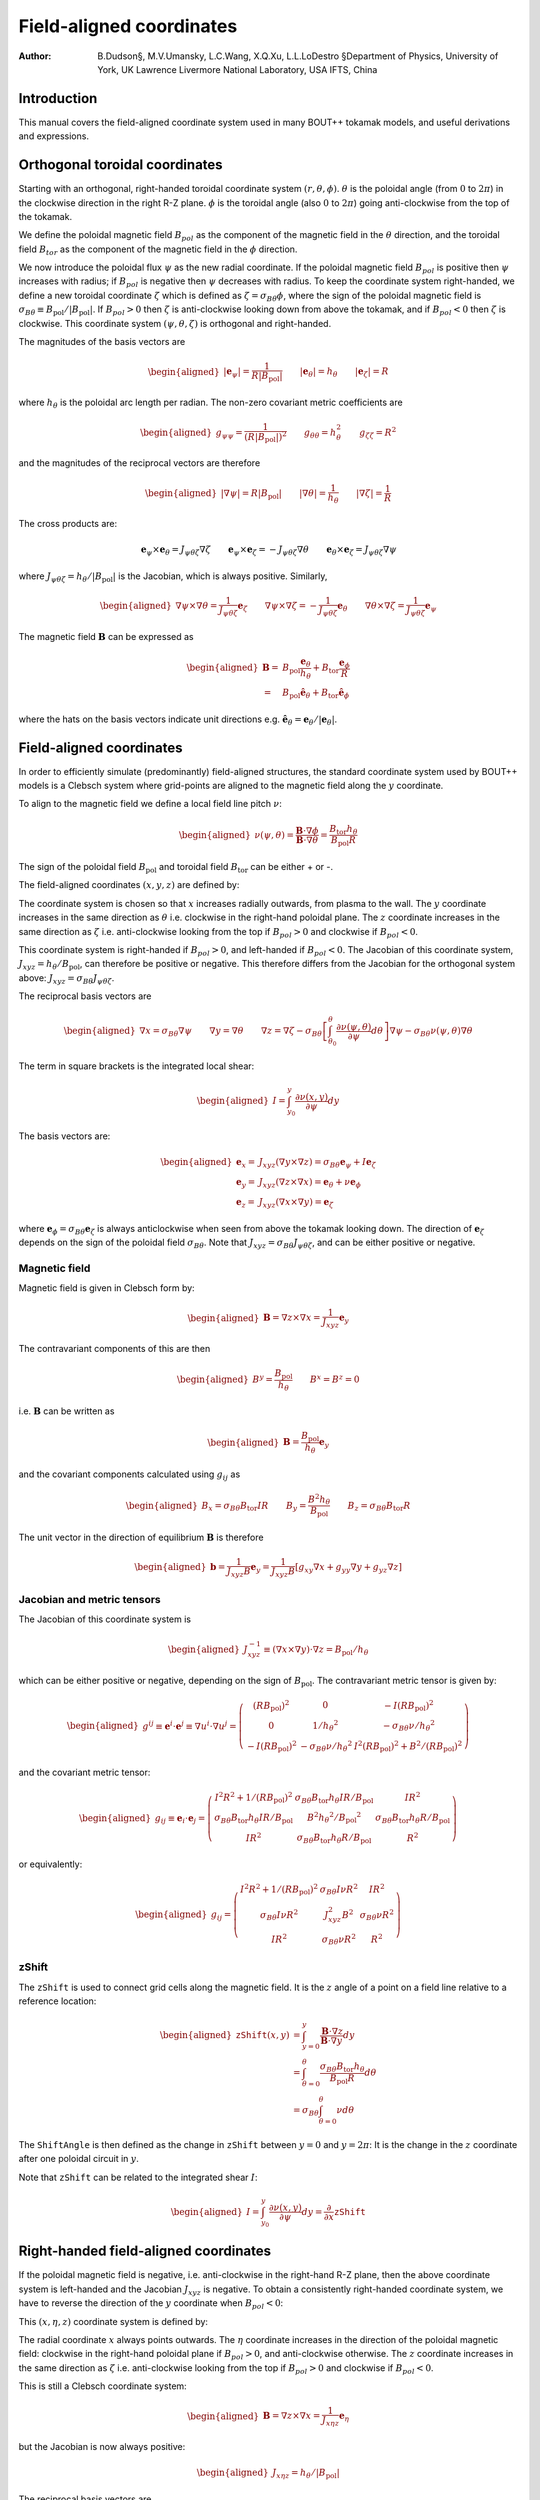 .. default-role:: math

.. _sec-field-aligned-coordinates:

=========================
Field-aligned coordinates
=========================

:Author: B.Dudson§, M.V.Umansky, L.C.Wang, X.Q.Xu, L.L.LoDestro
         §Department of Physics, University of York, UK
         Lawrence Livermore National Laboratory, USA
         IFTS, China

Introduction
============

This manual covers the field-aligned coordinate system used in many
BOUT++ tokamak models, and useful derivations and expressions.

Orthogonal toroidal coordinates
===============================

Starting with an orthogonal, right-handed toroidal coordinate system
`\left(r, \theta, \phi\right)`. `\theta` is the poloidal angle (from
`0` to `2\pi`) in the clockwise direction in the right R-Z
plane. `\phi` is the toroidal angle (also `0` to `2\pi`) going
anti-clockwise from the top of the tokamak.

We define the poloidal magnetic field `B_{pol}` as the component of
the magnetic field in the `\theta` direction, and the toroidal field `B_{tor}`
as the component of the magnetic field in the `\phi` direction.

We now introduce the poloidal flux `\psi` as the new radial
coordinate.  If the poloidal magnetic field `B_{pol}` is positive
then `\psi` increases with radius; if `B_{pol}` is negative then
`\psi` decreases with radius. To keep the coordinate system
right-handed, we define a new toroidal coordinate `\zeta` which is
defined as `\zeta = \sigma_{B\theta}\phi`, where the sign of the
poloidal magnetic field is `\sigma_{B\theta} \equiv {B_{\text{pol}}}/
\left|{B_{\text{pol}}}\right|`. If `B_{pol} > 0` then `\zeta` is
anti-clockwise looking down from above the tokamak, and if `B_{pol} <
0` then `\zeta` is clockwise. This coordinate system `\left(\psi,
\theta, \zeta\right)` is orthogonal and right-handed.

The magnitudes of the basis vectors are

.. math::

   \begin{aligned}
   \left|{\boldsymbol{e}}_\psi\right| = \frac{1}{R\left|{B_{\text{pol}}}\right|} \qquad \left|\boldsymbol{e}_\theta\right| = {h_\theta}
   \qquad \left|\boldsymbol{e}_\zeta\right| = R
   \end{aligned}

where `{h_\theta}` is the poloidal arc length per radian.
The non-zero covariant metric coefficients are

.. math::

   \begin{aligned}
   g_{\psi\psi} = \frac{1}{\left(R\left|{B_{\text{pol}}}\right|\right)^2} \qquad g_{\theta\theta} =
   h_\theta^2 \qquad g_{\zeta\zeta} = R^2\end{aligned}

and the magnitudes of the reciprocal vectors are therefore

.. math::

   \begin{aligned}
   \left|\nabla\psi\right| = R\left|{B_{\text{pol}}}\right| \qquad \left|\nabla\theta\right| = \frac{1}{h_\theta}
   \qquad \left|\nabla\zeta\right| = \frac{1}{R}\end{aligned}

The cross products are:

.. math::

   \boldsymbol{e}_\psi\times\boldsymbol{e}_\theta = J_{\psi\theta\zeta} \nabla\zeta \qquad 
   \boldsymbol{e}_\psi\times\boldsymbol{e}_\zeta = -J_{\psi\theta\zeta} \nabla\theta \qquad
   \boldsymbol{e}_\theta\times\boldsymbol{e}_\zeta = J_{\psi\theta\zeta} \nabla\psi

where `J_{\psi\theta\zeta} = h_\theta / \left|{B_{\text{pol}}}\right|` is the Jacobian, which is
always positive. Similarly,

.. math::

   \begin{aligned}
   \nabla\psi \times \nabla\theta = \frac{1}{J_{\psi\theta\zeta}} \boldsymbol{e}_\zeta \qquad
   \nabla\psi \times \nabla\zeta = - \frac{1}{J_{\psi\theta\zeta}} \boldsymbol{e}_\theta \qquad
   \nabla\theta \times \nabla\zeta = \frac{1}{J_{\psi\theta\zeta}} \boldsymbol{e}_\psi
   \end{aligned}

The magnetic field `{\boldsymbol{B}}` can be expressed as

.. math::

   \begin{aligned}
    {\boldsymbol{B}}=& B_{\text{pol}} \frac{\boldsymbol{e}_\theta}{h_\theta} + B_{\text{tor}} \frac{\boldsymbol{e}_\phi}{R} \\
    =& {B_{\text{pol}}}\hat{{\boldsymbol{e}}}_\theta + {B_{\text{tor}}}\hat{{\boldsymbol{e}}}_\phi\end{aligned}

where the hats on the basis vectors indicate unit directions e.g. `\hat{{\boldsymbol{e}}}_\theta = {\boldsymbol{e}}_\theta / \left|{\boldsymbol{e}}_\theta\right|`.

Field-aligned coordinates
=========================

In order to efficiently simulate (predominantly) field-aligned
structures, the standard coordinate system used by BOUT++ models is a
Clebsch system where grid-points are aligned to the magnetic field
along the `y` coordinate.

To align to the magnetic field we define a local field line pitch `\nu`:

.. math::

   \begin{aligned}
   \nu\left(\psi, \theta\right) = \frac{{\boldsymbol{B}}\cdot\nabla\phi}{{\boldsymbol{B}}\cdot\nabla\theta} =
   \frac{{B_{\text{tor}}}{h_\theta}}{{B_{\text{pol}}}R}
   \end{aligned}
The sign of the poloidal field `{B_{\text{pol}}}` and toroidal field 
`{B_{\text{tor}}}` can be either + or -.

The field-aligned coordinates `\left(x,y,z\right)` are defined by:

.. math::
   :label: eq:coordtransform

   \begin{aligned}
   x = {\sigma_{B\theta}}\left(\psi - \psi_0\right) \qquad y = \theta \qquad z = \sigma_{B\theta}
   \left(\phi - \int_{\theta_0}^{\theta}\nu\left(\psi,\theta\right)d\theta\right)
   \end{aligned}

The coordinate system is chosen so that `x` increases radially
outwards, from plasma to the wall. The `y` coordinate increases in the
same direction as `\theta` i.e. clockwise in the right-hand poloidal
plane. The `z` coordinate increases in the same direction as `\zeta`
i.e.  anti-clockwise looking from the top if `B_{pol}>0` and clockwise
if `B_{pol} < 0`.

This coordinate system is right-handed if `B_{pol}>0`, and left-handed if `B_{pol}<0`.
The Jacobian of this coordinate system, `J_{xyz} = {h_\theta} / {B_{\text{pol}}}`, can
therefore be positive or negative. This therefore differs from the Jacobian for the
orthogonal system above: `J_{xyz} = \sigma_{B\theta} J_{\psi\theta\zeta}`.

The reciprocal basis vectors are

.. math::

   \begin{aligned}
   \nabla x = {\sigma_{B\theta}}\nabla \psi \qquad
   \nabla y = \nabla \theta \qquad
   \nabla z = \nabla\zeta - \sigma_{B\theta}\left[\int_{\theta_0}^\theta{\frac{\partial \nu\left(\psi,\theta\right)}{\partial \psi}} d\theta\right] \nabla\psi
   - \sigma_{B\theta}\nu\left(\psi, \theta\right)\nabla\theta
   \end{aligned}
  
The term in square brackets is the integrated local shear:

.. math::

   \begin{aligned}
   I = \int_{y_0}^y\frac{\partial\nu\left(x, y\right)}{\partial\psi}dy\end{aligned}

  
The basis vectors are:

.. math::
   
   \begin{aligned}
   \boldsymbol{e}_x =& J_{xyz}\left(\nabla y \times \nabla z\right) = {\sigma_{B\theta}} {\boldsymbol{e}}_\psi + I{\boldsymbol{e}}_\zeta \\
   \boldsymbol{e}_y =& J_{xyz}\left(\nabla z \times \nabla x\right) = {\boldsymbol{e}}_\theta + \nu{\boldsymbol{e}}_\phi \\
   \boldsymbol{e}_z =& J_{xyz}\left(\nabla x \times \nabla y\right) = {\boldsymbol{e}}_\zeta
   \end{aligned}
 
where `{\boldsymbol{e}}_\phi =
{\sigma_{B\theta}}{\boldsymbol{e}}_\zeta` is always anticlockwise when
seen from above the tokamak looking down. The direction of
`{\boldsymbol{e}}_\zeta` depends on the sign of the poloidal field
`\sigma_{B\theta}`. Note that `J_{xyz} = \sigma_{B\theta} J_{\psi\theta\zeta}`, and
can be either positive or negative.

Magnetic field
--------------

Magnetic field is given in Clebsch form by:

.. math::

   \begin{aligned}
   {\boldsymbol{B}}= \nabla z\times \nabla x = \frac{1}{J_{xyz}}{\boldsymbol{e}}_y\end{aligned}

The contravariant components of this are then

.. math::

   \begin{aligned}
   B^y = \frac{{B_{\text{pol}}}}{{h_\theta}} \qquad B^x = B^z = 0\end{aligned}

i.e. `{\boldsymbol{B}}` can be written as

.. math::

   \begin{aligned}
   {\boldsymbol{B}}= \frac{{B_{\text{pol}}}}{{h_\theta}}{\boldsymbol{e}}_y\end{aligned}

and the covariant components calculated using `g_{ij}` as

.. math::

   \begin{aligned}
   B_x = {\sigma_{B\theta}}{B_{\text{tor}}}I R \qquad B_y = \frac{B^2 {h_\theta}}{{B_{\text{pol}}}} \qquad B_z = {\sigma_{B\theta}}{B_{\text{tor}}}R\end{aligned}

The unit vector in the direction of equilibrium `{\boldsymbol{B}}` is
therefore

.. math::

   \begin{aligned}
   {\boldsymbol{b}} = \frac{1}{J_{xyz}B}{\boldsymbol{e}}_y = \frac{1}{J_{xyz}B}\left[g_{xy}\nabla x + g_{yy}\nabla y
   + g_{yz}\nabla z\right]\end{aligned}

Jacobian and metric tensors
---------------------------

The Jacobian of this coordinate system is

.. math::

   \begin{aligned}
   J_{xyz}^{-1} \equiv \left(\nabla x\times\nabla y\right)\cdot\nabla z = {B_{\text{pol}}}/ {h_\theta}\end{aligned}

which can be either positive or negative, depending on the sign of
`{B_{\text{pol}}}`. The contravariant metric tensor is
given by:

.. math::

   \begin{aligned}
   g^{ij} \equiv {\boldsymbol{e}}^i \cdot{\boldsymbol{e}}^j \equiv \nabla u^i \cdot \nabla u^j = \left(%
   \begin{array}{ccc}
   \left(R{B_{\text{pol}}}\right)^2 & 0 & -I\left(R{B_{\text{pol}}}\right)^2 \\
   0 & 1 / {h_\theta}^2 & -{\sigma_{B\theta}}\nu / {h_\theta}^2 \\
   -I\left(R{B_{\text{pol}}}\right)^2 & -{\sigma_{B\theta}}\nu / {h_\theta}^2 & I^2\left(R{B_{\text{pol}}}\right)^2 + B^2 /
   \left(R{B_{\text{pol}}}\right)^2
   \end{array}
   %
    \right)\end{aligned}

and the covariant metric tensor:

.. math::

   \begin{aligned}
   g_{ij} \equiv {\boldsymbol{e}}_i \cdot{\boldsymbol{e}}_j = \left(%
   \begin{array}{ccc}
   I^2 R^2 + 1 / {\left({R{B_{\text{pol}}}}\right)^2}& {\sigma_{B\theta}}{B_{\text{tor}}}{h_\theta}I R / {B_{\text{pol}}}& I R^2 \\
   {\sigma_{B\theta}}{B_{\text{tor}}}{h_\theta}I R / {B_{\text{pol}}}& B^2{h_\theta}^2 / {B_{\text{pol}}}^2 & {\sigma_{B\theta}}{B_{\text{tor}}}{h_\theta}R / {B_{\text{pol}}}\\
   I R^2 & {\sigma_{B\theta}}{B_{\text{tor}}}{h_\theta}R / {B_{\text{pol}}}& R^2
   \end{array}
   %
    \right)\end{aligned}

or equivalently:

.. math::

   \begin{aligned}
   g_{ij} = \left(%
   \begin{array}{ccc}
   I^2 R^2 + 1 / {\left({R{B_{\text{pol}}}}\right)^2}& {\sigma_{B\theta}} I \nu R^2 & I R^2 \\
   {\sigma_{B\theta}} I \nu R^2 & J_{xyz}^2B^2 & {\sigma_{B\theta}} \nu R^2 \\
   I R^2 & {\sigma_{B\theta}}\nu R^2 & R^2
   \end{array}
   %
   \right)\end{aligned}

zShift
------

The `\texttt{zShift}` is used to connect grid cells along the magnetic
field. It is the `z` angle of a point on a field line relative to a
reference location:

.. math::

   \begin{aligned}
   \texttt{zShift}\left(x, y\right) &= \int_{y = 0}^{y}\frac{{\boldsymbol{B}}\cdot\nabla z}{{\boldsymbol{B}}\cdot\nabla y} dy \\
   &= \int_{\theta = 0}^{\theta}\frac{{\sigma_{B\theta}}{B_{\text{tor}}}{h_\theta}}{{B_{\text{pol}}}R} d\theta \\
   &= {\sigma_{B\theta}} \int_{\theta = 0}^{\theta} \nu d\theta
   \end{aligned}

The `\texttt{ShiftAngle}` is then defined as the change in
`\texttt{zShift}` between `y=0` and `y=2\pi`: It is the change in the
`z` coordinate after one poloidal circuit in `y`.

Note that `\texttt{zShift}` can be related to the integrated shear `I`:

.. math::

   \begin{aligned}
   I = \int_{y_0}^y\frac{\partial\nu\left(x, y\right)}{\partial\psi}dy = \frac{\partial}{\partial x} \texttt{zShift}
   \end{aligned}


Right-handed field-aligned coordinates
======================================

If the poloidal magnetic field is negative, i.e. anti-clockwise in the right-hand R-Z plane, then the above
coordinate system is left-handed and the Jacobian `J_{xyz}` is negative.
To obtain a consistently right-handed coordinate system, we have to reverse the direction of the `y` coordinate
when `B_{pol} < 0`:

This `\left(x,\eta,z\right)` coordinate system is defined by:

.. math::
   :label: eq:coordtransform2

   \begin{aligned}
   x = {\sigma_{B\theta}}\left(\psi - \psi_0\right) \qquad \eta = {\sigma_{B\theta}}\theta \qquad z = \sigma_{B\theta}
   \left(\phi - \int_{\theta_0}^{\theta}\nu\left(\psi,\theta\right)d\theta\right)
   \end{aligned}

The radial coordinate `x` always points outwards. The `\eta` coordinate
increases in the direction of the poloidal magnetic field: clockwise
in the right-hand poloidal plane if `B_{pol} > 0`, and anti-clockwise
otherwise.  The `z` coordinate increases in the same direction as
`\zeta` i.e.  anti-clockwise looking from the top if `B_{pol}>0` and
clockwise if `B_{pol} < 0`.

This is still a Clebsch coordinate system:

.. math::

   \begin{aligned}
   {\boldsymbol{B}}= \nabla z\times \nabla x = \frac{1}{J_{x\eta z}}{\boldsymbol{e}}_\eta
   \end{aligned}

but the Jacobian is now always positive:

.. math::

   \begin{aligned}
   J_{x\eta z} = h_\theta / \left|B_{\text{pol}}\right|
   \end{aligned}


The reciprocal basis vectors are

.. math::
   
   \begin{aligned}
   \nabla x =& {\sigma_{B\theta}} \nabla \psi \\
   \nabla \eta =& {\sigma_{B\theta}} \nabla \theta \\
   \nabla z =& \nabla \zeta - {\sigma_{B\theta}} I \nabla \psi - {\sigma_{B\theta}}\nu\nabla\theta
   \end{aligned}

and basis vectors

.. math::
   
   \begin{aligned}
   \boldsymbol{e}_x =& J_{x\eta z}\left(\nabla y \times \nabla z\right) = {\sigma_{B\theta}} {\boldsymbol{e}}_\psi + I{\boldsymbol{e}}_\zeta \\
   \boldsymbol{e}_\eta =& J_{x\eta z}\left(\nabla z \times \nabla x\right) = {\sigma_{B\theta}} {\boldsymbol{e}}_\theta + \nu{\boldsymbol{e}}_\zeta \\
   \boldsymbol{e}_z =& J_{x\eta z}\left(\nabla x \times \nabla y\right) = {\boldsymbol{e}}_\zeta
   \end{aligned}


The contravariant metric tensor is:

.. math::

   \begin{aligned}
   g^{ij} \equiv {\boldsymbol{e}}^i \cdot{\boldsymbol{e}}^j \equiv \nabla u^i \cdot \nabla u^j = \left(%
   \begin{array}{ccc}
   \left(R{B_{\text{pol}}}\right)^2 & 0 & -I\left(R{B_{\text{pol}}}\right)^2 \\
   0 & 1 / {h_\theta}^2 & -\nu / {h_\theta}^2 \\
   -I\left(R{B_{\text{pol}}}\right)^2 & -\nu / {h_\theta}^2 & I^2\left(R{B_{\text{pol}}}\right)^2 + B^2 /
   \left(R{B_{\text{pol}}}\right)^2
   \end{array}
   %
   \right)\end{aligned}

and the covariant metric tensor:

.. math::

   \begin{aligned}
   g_{ij} = \left(%
   \begin{array}{ccc}
   I^2 R^2 + 1 / {\left({R{B_{\text{pol}}}}\right)^2}& I \nu R^2 & I R^2 \\
   I \nu R^2 & J_{x\eta z}^2B^2 & \nu R^2 \\
   I R^2 & \nu R^2 & R^2
   \end{array}
   %
   \right)\end{aligned}

The `\texttt{zShift}` quantity is the `z` angle of a point on a field
line relative to a reference location. This is a scalar which doesn't
change if the sign of the `\eta` coordinate is reversed:

.. math::

   \begin{aligned}
   \texttt{zShift}\left(x, \eta\right) = \int_{\eta = 0}^{\eta}\frac{{\boldsymbol{B}}\cdot\nabla z}{{\boldsymbol{B}}\cdot\nabla \eta} d\eta =
   \int_{\theta = 0}^{{\sigma_{B\theta}}\theta}\frac{{\sigma_{B\theta}}{B_{\text{tor}}}{h_\theta}}{{B_{\text{pol}}}R} d\theta
   \end{aligned}

The `\texttt{ShiftAngle}` quantity is related to `\texttt{zShift}`: It
is the change in `\texttt{zShift}` from `\eta=0` to `\eta=2\pi`. It
therefore does change sign if the `\eta` direction is reversed.

The differences from the previous `\left(x,y,z\right)` coordinate
system are that `g_{xy}`, `g_{yz}`, `g^{yz}`, `J` and
`\texttt{ShiftAngle}` are multiplied by `{\sigma_{B\theta}}` to obtain
their equivalents in the `\left(x,\eta,z\right)` coordinate system. If
`B_{pol} < 0` so the poloidal magnetic field is anticlockwise in the
right-hand R-Z plane, then the `\eta` direction changes.


Differential operators in field-aligned coordinates
===================================================

These operators are valid for either `\left(x,y,z\right)` or
`\left(x,\eta,z\right)` field-aligned coordinates defined
above. Unless explicitly stated, in the sections that follow `y` will
be used to indicate the parallel coordinate (`y` or `\eta`). In a few
places the sign of `B_\text{pol}` may appear, depending on whether `y`
or `eta` is used for the parallel coordinate, so we define

.. math::
    \sigma_y = \begin{cases}
        \sigma_{B\theta} & \text{if using }(x,y,z)
        +1 & \text{if using }(x,\eta,z)
    \end{cases}

The derivative of a scalar field `f` along the *unperturbed*
magnetic field `{\boldsymbol{b}}_0` is given by

.. math::

   \begin{aligned}
   \partial^0_{||}f \equiv {\boldsymbol{b}}_0 \cdot\nabla f =
   \frac{1}{JB}{\frac{\partial f}{\partial y}} = \frac{\sigma_y|{B_{\text{pol}}}|}{B{h_\theta}}{\frac{\partial f}{\partial y}}\end{aligned}

Note that J could be positive or negative. The parallel divergence is given by

.. math::

   \begin{aligned}
   \nabla^0_{||}f = B_0\partial^0_{||}\left(\frac{f}{B_0}\right)\end{aligned}

Using equation :eq:`eq:general_laplacian`,
the Laplacian operator is given by

.. math::

   \begin{aligned}
   \nabla^2 = &\frac{\partial^2}{\partial x^2}\left|\nabla x\right|^2 +
       \frac{\partial^2}{\partial y^2}\left|\nabla y\right|^2 +
       \frac{\partial^2}{\partial z^2}\left|\nabla z\right|^2 \nonumber \\
       &-2\frac{\partial^2}{\partial x\partial z}I\left(R{B_{\text{pol}}}\right)^2 -
       2\frac{\partial^2}{\partial y\partial z}\frac{\sigma_y\nu}{h_\theta^2}\\
       &+\frac{\partial}{\partial x}\nabla^2x + \frac{\partial}{\partial
   y}\nabla^2y + \frac{\partial}{\partial z}\nabla^2z \nonumber\end{aligned}

Using equation :eq:`eq:laplace_expand` for
`\nabla^2x = G^x` etc, the values are

.. math::

   \begin{aligned}
   \nabla^2x = \frac{{B_{\text{pol}}}}{h_\theta}\frac{\partial}{\partial x}\left(h_\theta
   R^2{B_{\text{pol}}}\right) \qquad \nabla^2y = \frac{{B_{\text{pol}}}}{h_\theta}\frac{\partial}{\partial
   y}\left(\frac{1}{{B_{\text{pol}}}h_\theta}\right)\end{aligned}

.. math::

   \begin{aligned}
   \nabla^2z = -\frac{{B_{\text{pol}}}}{h_\theta}\left[\frac{\partial}{\partial x}\left(IR^2{B_{\text{pol}}}
   h_\theta\right) + \sigma_y \frac{\partial}{\partial y}\left(\frac{\nu}{{B_{\text{pol}}}h_\theta}\right)\right]\end{aligned}

Neglecting some parallel derivative terms, the perpendicular Laplacian
can be written:

.. math::

   \begin{aligned}
   \nabla_\perp^2= {\left({R{B_{\text{pol}}}}\right)^2}\left[{\frac{\partial^2 }{\partial {x}^2}} - 2I\frac{\partial^2}{\partial z\partial x} +
   \left(I^2 + \frac{B^2}{\left({R{B_{\text{pol}}}}\right)^4}\right){\frac{\partial^2 }{\partial {z}^2}}\right] + \nabla^2 x {\frac{\partial }{\partial x}} +
   \nabla^2 z{\frac{\partial }{\partial z}}\end{aligned}

The second derivative along the equilibrium field

.. math::

   \begin{aligned}
   \partial^2_{||}\phi = \partial^0_{||}\left(\partial^0_{||}\phi\right) =
   \frac{1}{JB}{\frac{\partial }{\partial y}}\left(\frac{1}{JB}\right){\frac{\partial \phi}{\partial y}}
   + \frac{1}{g_{yy}}\frac{\partial^2\phi}{\partial y^2}\end{aligned}

A common expression (the Poisson bracket in reduced MHD) is (from
equation :eq:`eq:brackets`)):

.. math::

   \begin{aligned}
   {\boldsymbol{b}}_0\cdot\nabla\phi\times\nabla A =
   \frac{1}{J^2B}\left[\left(g_{yy}{\frac{\partial \phi}{\partial z}} -
   g_{yz}{\frac{\partial \phi}{\partial y}}\right){\frac{\partial A}{\partial x}} + \left(g_{yz}{\frac{\partial \phi}{\partial x}} -
   g_{xy}{\frac{\partial \phi}{\partial z}}\right){\frac{\partial A}{\partial y}} + \left(g_{xy}{\frac{\partial \phi}{\partial y}} -
   g_{yy}{\frac{\partial \phi}{\partial x}}\right){\frac{\partial A}{\partial z}}\right]\end{aligned}

The perpendicular nabla operator:

.. math::

   \begin{aligned}
   \nabla_\perp \equiv& \nabla - {\boldsymbol{b}}\left({\boldsymbol{b}}\cdot\nabla\right) \\ =& \nabla
       x\left({\frac{\partial }{\partial x}} - \frac{g_{xy}}{\left(JB\right)^2}{\frac{\partial }{\partial y}}\right) + \nabla
       z\left({\frac{\partial }{\partial z}} - \frac{g_{yz}}{\left(JB\right)^2}{\frac{\partial }{\partial y}}\right)\end{aligned}

.. _sec:jxb_fac:

J x B in field-aligned coordinates
----------------------------------

Components of the magnetic field in field-aligned coordinates:

.. math::

   \begin{aligned}
   B^y = \frac{\sigma_y{|B_{\text{pol}}|}}{{h_\theta}} \qquad B^x = B^z = 0\end{aligned}

and

.. math::

   \begin{aligned}
   B_x = {\sigma_{B\theta}}{B_{\text{tor}}}I R \qquad B_y = \sigma_y\frac{B^2{h_\theta}}{{|B_{\text{pol}}|}} \qquad B_z = {\sigma_{B\theta}}{B_{\text{tor}}}R\end{aligned}

Calculate current `{\boldsymbol{J}}= \frac{1}{\mu}{\nabla\times
{\boldsymbol{B}} }`

.. math::

   \begin{aligned}
   \left({\nabla\times {\boldsymbol{B}} }\right)^x = \frac{1}{J}\left({\frac{\partial B_z}{\partial y}} - {\frac{\partial B_y}{\partial z}}\right) = 0\end{aligned}

since `{B_{\text{tor}}}R` is a flux-surface quantity, and
`{\boldsymbol{B}}` is axisymmetric.

.. math::

   \begin{aligned}
   \left({\nabla\times {\boldsymbol{B}} }\right)^y =& -{\sigma_y\sigma_{B\theta}}\frac{{B_{\text{pol}}}}{{h_\theta}}{\frac{\partial }{\partial x}}\left({B_{\text{tor}}}R\right) \\
       \left({\nabla\times {\boldsymbol{B}} }\right)^z =&
       \frac{{B_{\text{pol}}}}{{h_\theta}}\left[{\frac{\partial }{\partial x}}\left(\frac{B^2{h_\theta}}{{B_{\text{pol}}}}\right) -
       {\sigma_{B\theta}}{\frac{\partial }{\partial y}}\left({B_{\text{tor}}}I R\right)\right]\end{aligned}

The second term can be simplified, again using
`{B_{\text{tor}}}R` constant on flux-surfaces:

.. math::

   \begin{aligned}
   {\frac{\partial }{\partial y}}\left({B_{\text{tor}}}I R\right) = {\sigma_{B\theta}}{B_{\text{tor}}}R{\frac{\partial \nu}{\partial x}} \qquad \nu =
   \frac{{h_\theta}{B_{\text{tor}}}}{R{B_{\text{pol}}}}\end{aligned}

From these, calculate covariant components:

.. math::
   :label: eq:curlb_y

   \begin{aligned}
   \left({\nabla\times {\boldsymbol{B}} }\right)_x =& -{B_{\text{tor}}}I R {\frac{\partial }{\partial x}}\left({B_{\text{tor}}}R\right) +
       \frac{IR^2{B_{\text{pol}}}}{{h_\theta}}\left[{\frac{\partial }{\partial x}}\left(\frac{B^2{h_\theta}}{{B_{\text{pol}}}}\right) - {B_{\text{tor}}}
       R{\frac{\partial \nu}{\partial x}}\right] \nonumber\\
   %
   \left({\nabla\times {\boldsymbol{B}} }\right)_y =& -{\sigma_y\sigma_{B\theta}}\frac{B^2{h_\theta}}{{B_{\text{pol}}}}{\frac{\partial }{\partial x}}\left({B_{\text{tor}}}R\right) +
       {\sigma_y\sigma_{B\theta}}{B_{\text{tor}}}R\left[{\frac{\partial }{\partial x}}\left(\frac{B^2{h_\theta}}{{B_{\text{pol}}}}\right) - {B_{\text{tor}}}R{\frac{\partial \nu}{\partial x}}\right]
       \\
   %
   \left({\nabla\times {\boldsymbol{B}} }\right)_z =& -{B_{\text{tor}}}R{\frac{\partial }{\partial x}}\left({B_{\text{tor}}}R\right) +
       \frac{R^2{B_{\text{pol}}}}{{h_\theta}}\left[{\frac{\partial }{\partial x}}\left(\frac{B^2{h_\theta}}{{B_{\text{pol}}}}\right) - {B_{\text{tor}}}
       R{\frac{\partial \nu}{\partial x}}\right] \nonumber\end{aligned}

Calculate `{\boldsymbol{J}}\times{\boldsymbol{B}}` using

.. math::

   \begin{aligned}
   {\boldsymbol{e}}^i = \frac{1}{J}\left({\boldsymbol{e}}_j \times {\boldsymbol{e}}_k\right) \qquad {\boldsymbol{e}}_i =
   J\left({\boldsymbol{e}}^j \times {\boldsymbol{e}}^k\right) \qquad i,j,k \texttt{ cyc } 1,2,3\end{aligned}

gives

.. math::

   \begin{aligned}
   \mu_0 \left({\boldsymbol{J}}\times{\boldsymbol{B}}\right)^x =& \frac{1}{J}\left[\left({\nabla\times {\boldsymbol{B}} }\right)_y B_z -
   \left({\nabla\times {\boldsymbol{B}} }\right)_z B_y \right]\\ =& -\frac{{B_{\text{pol}}}^3
   R^2}{{h_\theta}}\left[{\frac{\partial }{\partial x}}\left(\frac{B^2{h_\theta}}{{B_{\text{pol}}}}\right) - {B_{\text{tor}}}R{\frac{\partial \nu}{\partial x}}\right]\end{aligned}

Covariant components of `\nabla P`:

.. math::

   \begin{aligned}
   \left(\nabla P\right)_x = {\frac{\partial P}{\partial x}} \qquad \left(\nabla P\right)_y = \left(\nabla P\right)_z = 0\end{aligned}

and contravariant:

.. math::

   \begin{aligned}
   \left(\nabla P\right)^x = {\left({R{B_{\text{pol}}}}\right)^2}{\frac{\partial P}{\partial x}} \qquad \left(\nabla P\right)^y = 0 \qquad
   \left(\nabla P\right)^z = -I{\left({R{B_{\text{pol}}}}\right)^2}{\frac{\partial P}{\partial x}}\end{aligned}

Hence equating contravariant x components of
`{\boldsymbol{J}}\times{\boldsymbol{B}}= \nabla P`,

.. math::
   :label: eq:xbalance

   \begin{aligned}
   {\frac{\partial }{\partial x}}\left(\frac{B^2{h_\theta}}{{B_{\text{pol}}}}\right) - {B_{\text{tor}}}
   R{\frac{\partial }{\partial x}}\left(\frac{{B_{\text{tor}}}{h_\theta}}{R{B_{\text{pol}}}}\right) + \frac{\mu_0{h_\theta}}{{B_{\text{pol}}}}{\frac{\partial P}{\partial x}} =
   0
   \end{aligned}

Use this to calculate `{h_\theta}` profiles (need to fix
`{h_\theta}` at one radial location).

Close to x-points, the above expression becomes singular, so a better
way to write it is:

.. math::

   \begin{aligned}
   {\frac{\partial }{\partial x}}\left(B^2{h_\theta}\right) - {h_\theta}{B_{\text{pol}}}{\frac{\partial {B_{\text{pol}}}}{\partial x}} - {B_{\text{tor}}}
   R{\frac{\partial }{\partial x}}\left(\frac{{B_{\text{tor}}}{h_\theta}}{R}\right) + \mu_0{h_\theta}{\frac{\partial P}{\partial x}} = 0\end{aligned}

For solving force-balance by adjusting `P` and `f`
profiles, the form used is

.. math::

   \begin{aligned}
   {B_{\text{tor}}}{h_\theta}{\frac{\partial {B_{\text{tor}}}}{\partial x}} + \frac{{B_{\text{tor}}}^2{h_\theta}}{R}{\frac{\partial R}{\partial x}} +
   \mu_0{h_\theta}{\frac{\partial P}{\partial x}} = -{B_{\text{pol}}}{\frac{\partial }{\partial x}}\left({B_{\text{pol}}}{h_\theta}\right)\end{aligned}

A quick way to calculate f is to rearrange this to:

.. math::

   \begin{aligned}
   {\frac{\partial {B_{\text{tor}}}}{\partial x}} = {B_{\text{tor}}}\left[-\frac{1}{R}{\frac{\partial R}{\partial x}}\right] +
   \frac{1}{{B_{\text{tor}}}}\left[-\mu_0{\frac{\partial P}{\partial x}} -
   {\frac{\partial {B_{\text{pol}}}}{\partial {h_\theta}}}{\frac{\partial }{\partial x}}\left({B_{\text{pol}}}{h_\theta}\right)\right]\end{aligned}

and then integrate this using LSODE.

Parallel current
----------------

.. math::

   \begin{aligned}
   J_{||} = {\boldsymbol{b}}\cdot{\boldsymbol{J}}\qquad b^y = \sigma_y\frac{{|B_{\text{pol}}|}}{B{h_\theta}}\end{aligned}

and from equation :eq:`eq:curlb_y`:

.. math::

   \begin{aligned}
   J_y = \frac{{\sigma_y\sigma_{B\theta}}}{\mu_0}\left\{-\frac{B^2{h_\theta}}{{B_{\text{pol}}}}{\frac{\partial }{\partial x}}\left({B_{\text{tor}}}R\right) + {B_{\text{tor}}}
   R\left[{\frac{\partial }{\partial x}}\left(\frac{B^2{h_\theta}}{{B_{\text{pol}}}}\right) - {B_{\text{tor}}}R{\frac{\partial \nu}{\partial x}}\right]\right\}\end{aligned}

since `J_{||} = b^yJ_y`,

.. math::

   \begin{aligned}
   \mu_0 J_{||} =\frac{{B_{\text{pol}}}{B_{\text{tor}}}
   R}{B{h_\theta}}\left[{\frac{\partial }{\partial x}}\left(\frac{B^2{h_\theta}}{{B_{\text{pol}}}}\right) - {B_{\text{tor}}}R{\frac{\partial \nu}{\partial x}}\right] -
   B{\frac{\partial }{\partial x}}\left({B_{\text{tor}}}R\right)\end{aligned}

Note, this does not depend on our coordinate choices, so does not
depend on `\sigma_y` or `\sigma_\text{B\theta}`, as it should not
since `\mu_0 J_\parallel` is a scalar quantity.

Curvature
---------

For reduced MHD, need to calculate curvature term
`{\boldsymbol{b}}\times{\boldsymbol{\kappa}}`, where
`{\boldsymbol{\kappa}} =
\left({\boldsymbol{b}}\cdot\nabla\right){\boldsymbol{b}}=
-{\boldsymbol{b}}\times\left(\nabla\times{\boldsymbol{b}}\right)`.
Re-arranging, this becomes:

.. math::

   \begin{aligned}
   {\boldsymbol{b}}\times{\boldsymbol{\kappa}} = \nabla\times{\boldsymbol{b}}-
   {\boldsymbol{b}}\left({\boldsymbol{b}}\cdot\left(\nabla\times{\boldsymbol{b}}\right)\right)\end{aligned}

Components of `\nabla\times{\boldsymbol{b}}` are [#curvature]_:

.. math::

   \begin{aligned}
   \left(\nabla\times{\boldsymbol{b}}\right)^x =& {\sigma_y}\frac{{B_{\text{pol}}}}{{h_\theta}}{\frac{\partial }{\partial y}}\left(\frac{{B_{\text{tor}}}
   R}{B}\right) \\ 
   \left(\nabla\times{\boldsymbol{b}}\right)^y =& -{\sigma_y}\frac{{B_{\text{pol}}}}{{h_\theta}}{\frac{\partial }{\partial x}}\left(\frac{{B_{\text{tor}}}R}{B}\right) \\
   \left(\nabla\times{\boldsymbol{b}}\right)^z =& \frac{{B_{\text{pol}}}}{{h_\theta}}{\frac{\partial }{\partial x}}\left(\frac{B{h_\theta}}{{B_{\text{pol}}}}\right) - \frac{{B_{\text{pol}}}{B_{\text{tor}}} R}{{h_\theta}B}{\frac{\partial \nu}{\partial x}} - {\sigma_y}I\frac{{|B_{\text{pol}}|}}{{h_\theta}}{\frac{\partial }{\partial y}}\left(\frac{{B_{\text{tor}}} R}{B}\right) \\
   \end{aligned}

giving:

.. math::
   :label: eq:curvature

   \begin{aligned}
   {\boldsymbol{\kappa}} =& -\frac{{B_{\text{pol}}}}{B h_\theta}\left[{\frac{\partial }{\partial x}}\left(\frac{B
   h_\theta}{{B_{\text{pol}}}}\right) - {\sigma_y\sigma_{B\theta}}{\frac{\partial }{\partial y}}\left(\frac{{B_{\text{tor}}}I R}{B}\right)\right]\nabla x \nonumber
   \\ &+ {\sigma_y}\frac{{B_{\text{pol}}}}{B h_\theta}{\frac{\partial }{\partial y}}\left(\frac{{B_{\text{tor}}}R}{B}\right)\nabla z
   \end{aligned}

.. math::

   \begin{aligned}
   {\boldsymbol{b}}\cdot\left(\nabla\times{\boldsymbol{b}}\right) = -{\sigma_{B\theta}}B{\frac{\partial }{\partial x}}\left(\frac{{B_{\text{tor}}}R}{B}\right) +
   {\sigma_{B\theta}}\frac{{B_{\text{tor}}}{B_{\text{pol}}}R}{B{h_\theta}}{\frac{\partial }{\partial x}}\left(\frac{B{h_\theta}}{{B_{\text{pol}}}}\right) -
   \sigma_{B\theta}\frac{{B_{\text{pol}}}{B_{\text{tor}}}^2R^2}{{h_\theta}B^2}{\frac{\partial \nu}{\partial x}}\end{aligned}

therefore,

.. math::

   \begin{aligned}
   \left({\boldsymbol{b}}\times{\boldsymbol{\kappa}}\right)^x =& {\sigma_y}\frac{{B_{\text{pol}}}}{{h_\theta}}{\frac{\partial }{\partial y}}\left(\frac{{B_{\text{tor}}}
   R}{B}\right) = -{\sigma_y}\frac{{B_{\text{pol}}}{B_{\text{tor}}}R}{{h_\theta}B^2}{\frac{\partial B}{\partial y}} \\
   \left({\boldsymbol{b}}\times{\boldsymbol{\kappa}}\right)^y =& \sigma_y\frac{{B_{\text{pol}}}^2{B_{\text{tor}}}^2
   R^2}{B^3{h_\theta}^2}{\frac{\partial \nu}{\partial x}} - {\sigma_y}\frac{{B_{\text{pol}}}^2{B_{\text{tor}}}
   R}{B^2{h_\theta}^2}{\frac{\partial }{\partial x}}\left(\frac{B{h_\theta}}{{B_{\text{pol}}}}\right) \\
   \left({\boldsymbol{b}}\times{\boldsymbol{\kappa}}\right)^z =&
   \frac{{B_{\text{pol}}}}{{h_\theta}}{\frac{\partial }{\partial x}}\left(\frac{B{h_\theta}}{{B_{\text{pol}}}}\right) - \frac{{B_{\text{pol}}}{B_{\text{tor}}}
   R}{{h_\theta}B}{\frac{\partial \nu}{\partial x}} - \sigma_{B\theta} I\left({\boldsymbol{b}}\times{\boldsymbol{\kappa}}\right)^x\end{aligned}

Using equation :eq:`eq:xbalance`:

.. math::

   \begin{aligned}
   \sigma_{B\theta}B{\frac{\partial }{\partial x}}\left(\frac{B{h_\theta}}{{B_{\text{pol}}}}\right) + \sigma_{B\theta}\frac{B{h_\theta}}{{B_{\text{pol}}}}{\frac{\partial B}{\partial x}} - {\sigma_{B\theta}}{B_{\text{tor}}}
   R{\frac{\partial }{\partial x}}\left(\frac{{B_{\text{tor}}}{h_\theta}}{R{B_{\text{pol}}}}\right) + \sigma_{B\theta}\frac{\mu_0{h_\theta}}{{B_{\text{pol}}}}{\frac{\partial P}{\partial x}} =
   0\end{aligned}

we can re-write the above components as:

.. math::

   \begin{aligned}
   \left({\boldsymbol{b}}\times{\boldsymbol{\kappa}}\right)^y =& {\sigma_y}\frac{{B_{\text{pol}}}{B_{\text{tor}}}
   R}{B^2{h_\theta}}\left[\frac{\mu_0}{B}{\frac{\partial P}{\partial x}} + {\frac{\partial B}{\partial x}}\right] \\
   \left({\boldsymbol{b}}\times{\boldsymbol{\kappa}}\right)^z =& -\frac{\mu_0}{B}{\frac{\partial P}{\partial x}} - {\frac{\partial B}{\partial x}} -
   \sigma_{B\theta}I\left({\boldsymbol{b}}\times{\boldsymbol{\kappa}}\right)^x\end{aligned}

.. [#curvature] Note on signs: `\nabla\times\boldsymbol{b}` should
                flip sign if we the magnetic field direction (i.e.
                `B_\text{pol}\rightarrow -B_\text{pol}` and
                `B_\text{tor} \rightarrow -B_\text{tor}`). Under this
                flip, the `x`-coordinate stays the same and the
                `z`-coordinate flips sign. The `y`-coordinate stays
                the same, or the `eta`-coordinate flips sign.
                Therefore the x-component of `\nabla\times\boldsymbol{b}` 
                should flip sign, the `z`-component should not flip
                sign (product of two sign flips), and the
                `y`-component should flip sign if '`y`' is `y` and not
                flip sign if '`y`' is `\eta`.


Curvature from `{\nabla\times\left(\frac{\boldsymbol{b}}{B}\right)}`
------------------------

The vector `{\boldsymbol{b}}\times{\boldsymbol{\kappa}}` is an
approximation of

.. math::

   \begin{aligned}
   \frac{B}{2}\nabla\times\left(\frac{{\boldsymbol{b}}}{B}\right) \simeq {\boldsymbol{b}}\times{\boldsymbol{\kappa}}\end{aligned}

so can just derive from the original expression. Using the
contravariant components of `{\boldsymbol{b}}`, and the curl
operator in curvilinear coordinates (see appendix):

.. math::

   \begin{aligned}
   \nabla\times\left(\frac{{\boldsymbol{b}}}{B}\right) =&
       \frac{{B_{\text{pol}}}}{{h_\theta}}\left[\left({\frac{\partial }{\partial x}}\left(\frac{{h_\theta}}{{B_{\text{pol}}}}\right) -
       \sigma_y{\frac{\partial }{\partial y}}\left(\frac{{\sigma_{B\theta}}{B_{\text{tor}}}IR}{B^2}\right)\right){\boldsymbol{e}}_z \right.  \\ &+
       \sigma_y{\frac{\partial }{\partial y}}\left(\frac{{B_{\text{tor}}}R}{B^2}\right){\boldsymbol{e}}_x \\ &-
       \sigma_y\left.{\frac{\partial }{\partial x}}\left(\frac{{B_{\text{tor}}}R}{B^2}\right){\boldsymbol{e}}_y\right]\end{aligned}

This can be simplified using

.. math::

   \begin{aligned}
   {\sigma_y\frac{\partial }{\partial y}}\left(\frac{{\sigma_{B\theta}}{B_{\text{tor}}}IR}{B^2}\right) = I{\sigma_{B\theta}}{B_{\text{tor}}}
   R{\sigma_y\frac{\partial }{\partial y}}\left(\frac{1}{B^2}\right) + \frac{{B_{\text{tor}}}R}{B^2}{\frac{\partial \nu}{\partial x}}\end{aligned}

to give

.. math::

   \begin{aligned}
     {\frac{B}{2}\left(\nabla\times\frac{\boldsymbol{b}}{B}\right)^x} =& {-{\sigma_y}\frac{{B_{\text{pol}}}{B_{\text{tor}}}R}{{h_\theta}B^2}{\frac{\partial B}{\partial y}}} \\
     {\frac{B}{2}\left(\nabla\times\frac{\boldsymbol{b}}{B}\right)^y} =& {-{\sigma_y}\frac{B{B_{\text{pol}}}}{2{h_\theta}}{\frac{\partial }{\partial x}}\left(\frac{{B_{\text{tor}}}
   R}{B^2}\right)} \\
     {\frac{B}{2}\left(\nabla\times\frac{\boldsymbol{b}}{B}\right)^z} =&
       {\frac{B{B_{\text{pol}}}}{2{h_\theta}}{\frac{\partial }{\partial x}}\left(\frac{{h_\theta}}{{B_{\text{pol}}}}\right) - \frac{{B_{\text{pol}}}{B_{\text{tor}}}
       R}{2{h_\theta}B}{\frac{\partial \nu}{\partial x}} - I\frac{B}{2}\left(\nabla\times\frac{\boldsymbol{b}}{B}\right)^x}
   \end{aligned}

The first and second terms in
`\frac{B}{2}\left(\nabla\times\frac{\boldsymbol{b}}{B}\right)^z`
almost cancel, so by expanding out `\nu` a better expression is

.. math::

   \begin{aligned}
   \frac{B}{2}\left(\nabla\times\frac{\boldsymbol{b}}{B}\right)^z = \frac{{B_{\text{pol}}}^3}{2{h_\theta}
   B}{\frac{\partial }{\partial x}}\left(\frac{{h_\theta}}{{B_{\text{pol}}}}\right) - \frac{{B_{\text{tor}}}
   R}{2B}{\frac{\partial }{\partial x}}\left(\frac{{B_\text{tor}}}{R}\right)\end{aligned}

Curvature of a single line
--------------------------

The curvature vector can be calculated from the field-line toroidal
coordinates `\left(R,Z,\phi\right)` as follows. The line element
is given by

.. math::

   \begin{aligned}
   d{\boldsymbol{r}} = dR{\hat{{\boldsymbol{R}}}}+ dZ{\hat{{\boldsymbol{Z}}}}+ Rd\phi{\hat{{\boldsymbol{\phi}}}}\end{aligned}

Hence the tangent vector is

.. math::

   \begin{aligned}
   \hat{{\boldsymbol{T}}} \equiv {\frac{d {\boldsymbol{r}}}{d s}} = {\frac{d R}{d s}}{\hat{{\boldsymbol{R}}}}+ {\frac{d Z}{d s}}{\hat{{\boldsymbol{Z}}}}+
   R{\frac{d \phi}{d s}}{\hat{{\boldsymbol{\phi}}}}\end{aligned}

where `s` is the distance along the field-line. From this, the
curvature vector is given by

.. math::

   \begin{aligned}
   {\boldsymbol{\kappa}}\equiv {\frac{d {\boldsymbol{T}}}{d s}} =& {\frac{d^2 R}{d s^2}}{\hat{{\boldsymbol{R}}}}+ {\frac{d R}{d s}}{\frac{d \phi}{d s}}{\hat{{\boldsymbol{\phi}}}}
       \\ &+ {\frac{d^2 Z}{d s^2}}{\hat{{\boldsymbol{Z}}}}\\ &+ {\frac{d R}{d s}}{\frac{d \phi}{d s}}{\hat{{\boldsymbol{\phi}}}}+
       R{\frac{d^2 \phi}{d s^2}}{\hat{{\boldsymbol{\phi}}}}- R\left({\frac{d \phi}{d s}}\right)^2 {\hat{{\boldsymbol{R}}}}\end{aligned}

i.e.

.. math::
   :label: eq:kappaline

   \begin{aligned}
   {\boldsymbol{\kappa}}= \left[{\frac{d^2 R}{d s^2}} - R\left({\frac{d \phi}{d s}}\right)^2\right]{\hat{{\boldsymbol{R}}}}+ {\frac{d^2 Z}{d s^2}}{\hat{{\boldsymbol{Z}}}}+
   \left[2{\frac{d R}{d s}}{\frac{d \phi}{d s}} + R{\frac{d^2 \phi}{d s^2}}\right]{\hat{{\boldsymbol{\phi}}}}
   \end{aligned}

Want the components of
`{\boldsymbol{b}}\times{\boldsymbol{\kappa}}`,
and since the vector `{\boldsymbol{b}}` is just the
tangent vector `{\boldsymbol{T}}` above, this can be
written using the cross-products

.. math::

   \begin{aligned}
   {\hat{{\boldsymbol{R}}}}\times{\hat{{\boldsymbol{Z}}}}= -{\hat{{\boldsymbol{\phi}}}}\qquad {\hat{{\boldsymbol{\phi}}}}\times{\hat{{\boldsymbol{Z}}}}= {\hat{{\boldsymbol{R}}}}\qquad
   {\hat{{\boldsymbol{R}}}}\times{\hat{{\boldsymbol{\phi}}}}= {\hat{{\boldsymbol{Z}}}}\end{aligned}

This vector must then be dotted with `\nabla\psi`,
`\nabla\theta`, and `\nabla\phi`. This is done by writing
these vectors in cylindrical coordinates:

.. math::

   \begin{aligned}
   \nabla\psi =& {\frac{\partial \psi}{\partial R}}\hat{{\boldsymbol{R}}} + {\frac{\partial \psi}{\partial Z}}\hat{{\boldsymbol{Z}}} \\ \nabla\theta =&
       \frac{1}{{B_{\text{pol}}}{h_\theta}}\nabla\phi\times\nabla\psi =
       \frac{1}{R{B_{\text{pol}}}{h_\theta}}\left({\frac{\partial \psi}{\partial Z}}\hat{{\boldsymbol{R}}} - {\frac{\partial \psi}{\partial R}}\hat{{\boldsymbol{Z}}}\right) \\\end{aligned}

An alternative is to use

.. math::

   \begin{aligned}
   {\boldsymbol{b}}\times \nabla\phi = \frac{{\sigma_{B\theta}}}{BR^2}\nabla\psi\end{aligned}

and that the tangent vector `{\boldsymbol{T}} =
{\boldsymbol{b}}`. This gives

.. math::
   :label: eq:flinenablapsi

   \begin{aligned}
   \nabla\psi = {\sigma_{B\theta}}BR\left[\frac{dR}{ds}{\boldsymbol{Z}} - \frac{dZ}{ds}{\boldsymbol{R}}\right]
   \end{aligned}

and so because
`d\phi / ds = {B_{\text{tor}}}/ \left(RB\right)`

.. math::
   :label: eq:flinekappsi

   \begin{aligned}
   {\boldsymbol{\kappa}}\cdot\nabla\psi = {\sigma_{B\theta}}BR\left[ \left( \frac{{B_{\text{tor}}}^2}{RB^2} -
   {\frac{d^2 R}{d s^2}}\right){\frac{d Z}{d s}} + {\frac{d^2 Z}{d s^2}}\frac{dR}{ds} \right]
   \end{aligned}

Taking the cross-product of the tangent vector with the curvature in
equation :eq:`eq:kappaline` above gives

.. math::

   \begin{aligned}
     {\boldsymbol{b}}\times{\boldsymbol{\kappa}}=& \left[\frac{{B_{\text{tor}}}}{B}{\frac{d^2 Z}{d s^2}} -
   {\frac{d Z}{d s}}\left(2{\frac{d R}{d s}}{\frac{d \phi}{d s}} + R{\frac{d^2 \phi}{d s^2}}\right)\right]{\boldsymbol{R}} \\ &+
       \left[{\frac{d R}{d s}}\left(2{\frac{d R}{d s}}{\frac{d \phi}{d s}} + R{\frac{d^2 \phi}{d s^2}}\right) -
       \frac{{B_{\text{tor}}}}{B}\left({\frac{d^2 R}{d s^2}} - R\left({\frac{d \phi}{d s}}\right)^2\right)\right]{\boldsymbol{Z}} \\ &+
           \left[{\frac{d Z}{d s}}\left({\frac{d^2 R}{d s^2}} - R\left({\frac{d \phi}{d s}}\right)^2\right) -
           {\frac{d R}{d s}}{\frac{d^2 Z}{d s^2}}\right]{\hat{{\boldsymbol{\phi}}}}\end{aligned}

The components in field-aligned coordinates can then be calculated:

.. math::

   \begin{aligned}
   \left({\boldsymbol{b}}\times{\boldsymbol{\kappa}}\right)^x =& {\sigma_{B\theta}}\left({\boldsymbol{b}}\times{\boldsymbol{\kappa}}\right)\cdot\nabla\psi \\ =&
       \frac{R{B_{\text{pol}}}^2}{B}\left(2{\frac{d R}{d s}}{\frac{d \phi}{d s}} + R{\frac{d^2 \phi}{d s^2}}\right) -
       R{B_{\text{tor}}}\left({\frac{d R}{d s}}{\frac{d^2 R}{d s^2}} + {\frac{d Z}{d s}}{\frac{d^2 Z}{d s^2}}\right) +
       \frac{{B_{\text{tor}}}^3}{B^2}{\frac{d R}{d s}}\end{aligned}

Curvature in toroidal coordinates
---------------------------------

In toroidal coordinates `\left(\psi,\theta,\phi\right)`, the
`{\boldsymbol{b}}` vector is

.. math::

   \begin{aligned}
   {\boldsymbol{b}}=& \frac{{B_{\text{pol}}}}{B}{\hat{{\boldsymbol{e}}}}_\theta + \frac{{B_{\text{tor}}}}{B}{\hat{{\boldsymbol{e}}}}_\phi \\ =&
       \frac{{B_{\text{pol}}}{h_\theta}}{B}\nabla\theta + \frac{R{B_{\text{tor}}}}{B}\nabla\phi\end{aligned}

The curl of this vector is

.. math::

   \begin{aligned}
   \left(\nabla\times{\boldsymbol{b}}\right)^\psi =& \frac{1}{\sqrt{g}}\left({\frac{\partial b_\phi}{\partial \theta}} -
       {\frac{\partial b_\theta}{\partial \phi}}\right) \\ \left(\nabla\times{\boldsymbol{b}}\right)^\theta =&
       \frac{1}{\sqrt{g}}\left({\frac{\partial b_\psi}{\partial \phi}} - {\frac{\partial b_\phi}{\partial \psi}}\right) \\
       \left(\nabla\times{\boldsymbol{b}}\right)^\phi =& \frac{1}{\sqrt{g}}\left({\frac{\partial b_\theta}{\partial \psi}}
       - {\frac{\partial b_\psi}{\partial \theta}}\right)\end{aligned}

where
`1/\sqrt{g} = {B_{\text{pol}}}/{h_\theta}`.
Therefore, in terms of unit vectors:

.. math::

   \begin{aligned}
   \nabla\times{\boldsymbol{b}}=
   \frac{\sigma_{B\theta}}{R{h_\theta}}{\frac{\partial }{\partial \theta}}\left(\frac{R{B_{\text{tor}}}}{B}\right){\hat{{\boldsymbol{e}}}}_\psi -
   {B_{\text{pol}}}{\frac{\partial }{\partial \psi}}\left(\frac{R{B_{\text{tor}}}}{B}\right){\hat{{\boldsymbol{e}}}}_\theta + \frac{{B_{\text{pol}}}
   R}{{h_\theta}}{\frac{\partial }{\partial \psi}}\left(\frac{{h_\theta}{B_{\text{pol}}}}{B}\right){\hat{{\boldsymbol{e}}}}_\phi\end{aligned}

psi derivative of the B field
-----------------------------

Needed to calculate magnetic shear, and one way to get the curvature.
The simplest way is to use finite differencing, but there is another way
using local derivatives (implemented using DCT).

.. math::

   \begin{aligned}
   {B_{\text{pol}}}= \frac{\left|\nabla\psi\right|}{R} = \frac{1}{R}\sqrt{\left({\frac{\partial \psi}{\partial R}}\right)^2 +
   \left({\frac{\partial \psi}{\partial R}}\right)^2}\end{aligned}

Using

.. math::

   \begin{aligned}
   \nabla{B_{\text{pol}}}= {\frac{\partial {B_{\text{pol}}}}{\partial \psi}}\nabla\psi + {\frac{\partial {B_{\text{pol}}}}{\partial \theta}}\nabla\theta +
   {\frac{\partial {B_{\text{pol}}}}{\partial \phi}}\nabla\phi\end{aligned}

we get

.. math::

   \begin{aligned}
   \nabla{B_{\text{pol}}}\cdot\nabla\psi = {\frac{\partial {B_{\text{pol}}}}{\partial \psi}}\left|\nabla\psi\right|^2\end{aligned}

and so

.. math::

   \begin{aligned}
   {\frac{\partial {B_{\text{pol}}}}{\partial \psi}} = \nabla{B_{\text{pol}}}\cdot\nabla\psi / \left(R{B_{\text{pol}}}\right)^2\end{aligned}

The derivatives of `{B_{\text{pol}}}` in `R` and
`Z` are:

.. math::

   \begin{aligned}
   {\frac{\partial {B_{\text{pol}}}}{\partial R}} =& -\frac{{B_{\text{pol}}}}{R} + \frac{1}{{B_{\text{pol}}}
   R^2}\left[{\frac{\partial \psi}{\partial R}}{\frac{\partial^2 \psi}{\partial {R}^2}} +
   {\frac{\partial \psi}{\partial Z}}\frac{\partial^2\psi}{\partial R\partial Z}\right] \\ {\frac{\partial {B_{\text{pol}}}}{\partial Z}}
   =& \frac{1}{{B_{\text{pol}}}R^2}\left[{\frac{\partial \psi}{\partial Z}}{\frac{\partial^2 \psi}{\partial {Z}^2}} +
   {\frac{\partial \psi}{\partial R}}\frac{\partial^2\psi}{\partial R\partial Z}\right]\end{aligned}

For the toroidal field, `{B_{\text{tor}}}= f/R`

.. math::

   \begin{aligned}
   {\frac{\partial {B_{\text{tor}}}}{\partial \psi}} = \frac{1}{R}{\frac{\partial f}{\partial \psi}} - \frac{f}{R^2}{\frac{\partial R}{\partial \psi}}\end{aligned}

As above,
`{\frac{\partial R}{\partial \psi}} = \nabla R \cdot\nabla\psi / \left(R{B_{\text{pol}}}\right)^2`,
and since `\nabla R\cdot\nabla R = 1`,

.. math::

   \begin{aligned}
   {\frac{\partial R}{\partial \psi}} = {\frac{\partial \psi}{\partial R}} / \left(R{B_{\text{pol}}}\right)^2\end{aligned}

similarly,

.. math::

   \begin{aligned}
   {\frac{\partial Z}{\partial \psi}} = {\frac{\partial \psi}{\partial Z}} / \left(R{B_{\text{pol}}}\right)^2\end{aligned}

and so the variation of toroidal field with `\psi` is

.. math::

   \begin{aligned}
   {\frac{\partial {B_{\text{tor}}}}{\partial \psi}} = \frac{1}{R}{\frac{\partial f}{\partial \psi}} -
   \frac{{B_{\text{tor}}}}{R^3{B_{\text{pol}}}^2}{\frac{\partial \psi}{\partial R}}\end{aligned}

From the definition
`B=\sqrt{{B_{\text{tor}}}^2 + {B_{\text{pol}}}^2}`,

.. math::

   \begin{aligned}
   {\frac{\partial B}{\partial \psi}} = \frac{1}{B}\left({B_{\text{tor}}}{\frac{\partial {B_{\text{tor}}}}{\partial \psi}} + {B_{\text{pol}}}{\frac{\partial {B_{\text{pol}}}}{\partial \psi}}\right)\end{aligned}

Parallel derivative of the B field
----------------------------------

To get the parallel nablaients of the `B` field components, start
with

.. math::

   \begin{aligned}
   {\frac{\partial }{\partial s}}\left(B^2\right) = {\frac{\partial }{\partial s}}\left({B_{\text{tor}}}^2\right) + {\frac{\partial }{\partial s}}\left({B_{\text{pol}}}^2\right)\end{aligned}

Using the fact that `R{B_{\text{tor}}}` is constant
along `s`,

.. math::

   \begin{aligned}
   {\frac{\partial }{\partial s}}\left(R^2{B_{\text{tor}}}^2\right) = R^2{\frac{\partial }{\partial s}}\left({B_{\text{tor}}}^2\right) +
   {B_{\text{tor}}}^2{\frac{\partial }{\partial s}}\left(R^2\right) = 0\end{aligned}

which gives

.. math::

   \begin{aligned}
     {\frac{\partial }{\partial s}}\left({B_{\text{tor}}}^2\right) = -\frac{{B_{\text{tor}}}^2}{R^2}{\frac{\partial }{\partial s}}\left(R^2\right)\end{aligned}

The poloidal field can be calculated from

.. math::

   \begin{aligned}
   {\frac{\partial }{\partial s}}\left(\nabla\psi \cdot \nabla\psi\right) = {\frac{\partial }{\partial s}}\left(R^2{B_{\text{pol}}}^2\right) =
   R^2{\frac{\partial }{\partial s}}\left({B_{\text{pol}}}^2\right) + {B_{\text{pol}}}^2{\frac{\partial }{\partial s}}\left(R^2\right)\end{aligned}

Using equation :eq:`eq:flinenablapsi`,
`\nabla\psi \cdot \nabla\psi` can also be written as

.. math::

   \begin{aligned}
   \nabla\psi \cdot \nabla\psi = B^2R^2\left[\left({\frac{\partial R}{\partial s}}\right)^2 +
   \left({\frac{\partial Z}{\partial s}}\right)^2\right]\end{aligned}

and so (unsurprisingly)

.. math::

   \begin{aligned}
   \frac{{B_{\text{pol}}}^2}{B^2} = \left[\left({\frac{\partial R}{\partial s}}\right)^2 + \left({\frac{\partial Z}{\partial s}}\right)^2\right]\end{aligned}

Hence

.. math::

   \begin{aligned}
   {\frac{\partial }{\partial s}}\left({B_{\text{pol}}}^2\right) = B^2{\frac{\partial }{\partial s}}\left[\left({\frac{\partial R}{\partial s}}\right)^2 +
   \left({\frac{\partial Z}{\partial s}}\right)^2\right] + \frac{{B_{\text{pol}}}^2}{B^2}{\frac{\partial }{\partial s}}\left(B^2\right)\end{aligned}

Which gives

.. math::

   \begin{aligned}
   {\frac{\partial }{\partial s}}\left(B^2\right) = -\frac{B^2}{R^2}{\frac{\partial }{\partial s}}\left(R^2\right) +
   \frac{B^4}{{B_{\text{tor}}}^2}{\frac{\partial }{\partial s}}\left[\left({\frac{\partial R}{\partial s}}\right)^2 + \left({\frac{\partial Z}{\partial s}}\right)^2\right]\end{aligned}

.. math::

   \begin{aligned}
   {\frac{\partial }{\partial s}}\left({B_{\text{pol}}}^2\right) = \left(1 +
   \frac{{B_{\text{pol}}}^2}{{B_{\text{tor}}}^2}\right)B^2{\frac{\partial }{\partial s}}\left[\left({\frac{\partial R}{\partial s}}\right)^2 +
   \left({\frac{\partial Z}{\partial s}}\right)^2\right] - \frac{{B_{\text{pol}}}^2}{R^2}{\frac{\partial }{\partial s}}\left(R^2\right)\end{aligned}

Magnetic shear from J x B
-------------------------

Re-arranging the radial force balance
equation :eq:`eq:xbalance` gives

.. math::

   \begin{aligned}
   \frac{{B_{\text{pol}}}^2R}{{B_{\text{tor}}}}{\frac{\partial \nu}{\partial \psi}} + \nu\left(\frac{2RB}{{B_{\text{tor}}}}{\frac{\partial B}{\partial \psi}} +
   \frac{B^2}{{B_{\text{tor}}}}{\frac{\partial R}{\partial \psi}} - \frac{B^2R}{{B_{\text{tor}}}^2}{\frac{\partial {B_{\text{tor}}}}{\partial \psi}}\right) +
   \frac{\mu_0{h_\theta}}{{B_{\text{pol}}}}{\frac{\partial P}{\partial \psi}} = 0\end{aligned}

Magnetic shear
--------------

The field-line pitch is given by

.. math::

   \begin{aligned}
   \nu = \frac{{h_\theta}{B_{\text{tor}}}}{{B_{\text{pol}}}R}\end{aligned}

and so

.. math::

   \begin{aligned}
   {\frac{\partial \nu}{\partial \psi}} = \frac{\nu}{{h_\theta}}{\frac{\partial {h_\theta}}{\partial \psi}} +
   \frac{\nu}{{B_{\text{tor}}}}{\frac{\partial {B_{\text{tor}}}}{\partial \psi}} - \frac{\nu}{{B_{\text{pol}}}}{\frac{\partial {B_{\text{pol}}}}{\partial \psi}} -
   \frac{\nu}{R}{\frac{\partial R}{\partial \psi}}\end{aligned}

The last three terms are given in the previous section, but
`\partial{h_\theta}/\partial\psi` needs to be evaluated

psi derivative of h
-------------------

From the expression for curvature (equation :eq:`eq:curvature`),
and using
`\nabla x \cdot \nabla \psi = {\sigma_{B\theta}}\left(R{B_{\text{pol}}}\right)^2`
and
`\nabla z\cdot\nabla \psi = -{\sigma_{B\theta}}I \left(R{B_{\text{pol}}}\right)^2`

.. math::

   \begin{aligned}
   {\boldsymbol{\kappa}}\cdot\nabla\psi =& -{\sigma_{B\theta}}
       \frac{{B_{\text{pol}}}}{B{h_\theta}}{\left({R{B_{\text{pol}}}}\right)^2}\left[{\frac{\partial }{\partial x}}\left(\frac{B{h_\theta}}{{B_{\text{pol}}}}\right) -
       {\sigma_{B\theta}}{\frac{\partial }{\partial y}}\left(\frac{{B_{\text{tor}}}IR}{B}\right)\right] \\ &- I{\left({R{B_{\text{pol}}}}\right)^2}
           \frac{{B_{\text{pol}}}}{B{h_\theta}}{\frac{\partial }{\partial y}}\left(\frac{{B_{\text{tor}}}R}{B}\right)\end{aligned}

The second and third terms partly cancel, and using
`{\frac{\partial I}{\partial y}} = {\sigma_{B\theta}}
{\frac{\partial \nu}{\partial x}}`

.. math::

   \begin{aligned}
     \frac{{\boldsymbol{\kappa}}\cdot\nabla\psi}{{\left({R{B_{\text{pol}}}}\right)^2}} =&
       -{\sigma_{B\theta}}\frac{{B_{\text{pol}}}}{B{h_\theta}}{\frac{\partial }{\partial x}}\left(\frac{B{h_\theta}}{{B_{\text{pol}}}}\right) +
       {\sigma_{B\theta}}\frac{{B_{\text{pol}}}}{B{h_\theta}}\frac{{B_{\text{tor}}}R}{B}{\frac{\partial \nu}{\partial x}} \\ =&
       -{\sigma_{B\theta}}\frac{{B_{\text{pol}}}}{B{h_\theta}}\left[{\frac{\partial }{\partial x}}\left(\frac{B{h_\theta}}{{B_{\text{pol}}}}\right) - \frac{{B_{\text{tor}}}
       R}{B}{\frac{\partial }{\partial x}}\left(\frac{{B_{\text{tor}}}{h_\theta}}{{B_{\text{pol}}}R}\right)\right] \\ =&
               -{\sigma_{B\theta}}\frac{{B_{\text{pol}}}}{B{h_\theta}}\left[{h_\theta}{\frac{\partial }{\partial x}}\left(\frac{B}{{B_{\text{pol}}}}\right) -
               {h_\theta}\frac{{B_{\text{tor}}}R}{B}{\frac{\partial }{\partial x}}\left(\frac{{B_{\text{tor}}}}{{B_{\text{pol}}}R}\right) +
           \frac{B^2}{B{B_{\text{pol}}}}{\frac{\partial {h_\theta}}{\partial x}} -
       \frac{{B_{\text{tor}}}^2}{B{B_{\text{pol}}}}{\frac{\partial {h_\theta}}{\partial x}}\right] \\ =& -{\sigma_{B\theta}}
           \frac{{B_{\text{pol}}}}{B^2{h_\theta}}{\frac{\partial {h_\theta}}{\partial x}} -
           {\sigma_{B\theta}}\frac{{B_{\text{pol}}}}{B^2}\left[B{\frac{\partial }{\partial x}}\left(\frac{B}{{B_{\text{pol}}}}\right) - {B_{\text{tor}}}
           R{\frac{\partial }{\partial x}}\left(\frac{{B_{\text{tor}}}}{{B_{\text{pol}}}R}\right)\right]\end{aligned}

Writing

.. math::

   \begin{aligned}
   B{\frac{\partial }{\partial x}}\left(\frac{B}{{B_{\text{pol}}}}\right) =& {\frac{\partial }{\partial x}}\left(\frac{B^2}{{B_{\text{pol}}}}\right) -
       \frac{B}{{B_{\text{pol}}}}{\frac{\partial B}{\partial x}} \\ {B_{\text{tor}}}R{\frac{\partial }{\partial x}}\left(\frac{{B_{\text{tor}}}}{{B_{\text{pol}}}R}\right) =&
       {\frac{\partial }{\partial x}}\left(\frac{{B_{\text{tor}}}^2}{{B_{\text{pol}}}}\right) - \frac{{B_{\text{tor}}}}{{B_{\text{pol}}}R}{\frac{\partial }{\partial x}}\left({B_{\text{tor}}}
       R\right)\end{aligned}

and using
`B{\frac{\partial B}{\partial x}} = {B_{\text{tor}}}{\frac{\partial {B_{\text{tor}}}}{\partial x}} + {B_{\text{pol}}}{\frac{\partial {B_{\text{pol}}}}{\partial x}}`,
this simplifies to give

.. math::
   :label: eq:dhdpsi

   \begin{aligned}
   \frac{{\boldsymbol{\kappa}}\cdot\nabla\psi}{{\left({R{B_{\text{pol}}}}\right)^2}} =
   -{\sigma_{B\theta}}\frac{{B_{\text{pol}}}^2}{B^2{h_\theta}}{\frac{\partial {h_\theta}}{\partial x}} - {\sigma_{B\theta}}\frac{{B_{\text{tor}}}^2}{B^2
   R}{\frac{\partial R}{\partial x}}
   \end{aligned}

This can be transformed into an expression for
`{\frac{\partial {h_\theta}}{\partial x}}`
involving only derivatives along field-lines. Writing `\nabla R =
{\frac{\partial R}{\partial \psi}}\nabla\psi + {\frac{\partial R}{\partial \theta}}\nabla\theta`,

.. math::

   \begin{aligned}
   \nabla R \cdot \nabla\psi = {\frac{\partial R}{\partial \psi}}{\left({R{B_{\text{pol}}}}\right)^2}\end{aligned}

Using :eq:`eq:flinenablapsi`,

.. math::

   \begin{aligned}
   \nabla\psi \cdot \nabla R = -{\sigma_{B\theta}}B R\frac{dZ}{ds}\end{aligned}

and so

.. math::

   \begin{aligned}
   {\frac{\partial R}{\partial x}} = -\frac{BR}{{\left({R{B_{\text{pol}}}}\right)^2}}\frac{dZ}{ds}\end{aligned}

Substituting this and equation :eq:`eq:flinekappsi`
for `{\boldsymbol{\kappa}}\cdot\nabla\psi` into
equation :eq:`eq:dhdpsi` the
`{\frac{\partial R}{\partial x}}` term cancels with
part of the `{\boldsymbol{\kappa}}\cdot\nabla\psi`
term, simplifying to

.. math::

   \begin{aligned}
   {\frac{\partial {h_\theta}}{\partial x}} =
   -{h_\theta}\frac{B^3R}{{B_{\text{pol}}}^2{\left({R{B_{\text{pol}}}}\right)^2}}\left[\frac{d^2Z}{ds^2}\frac{dR}{ds} -
   \frac{d^2R}{ds^2}\frac{dZ}{ds}\right]\end{aligned}

.. _sec:shiftcoords:

Shifted radial derivatives
==========================

The coordinate system given by
equation :eq:`eq:coordtransform` and used in the
above sections has a problem: There is a special poloidal location
`\theta_0` where the radial basis vector
`{\boldsymbol{e}}_x` is purely in the
`\nabla\psi` direction. Moving away from this location, the
coordinate system becomes sheared in the toroidal direction.

Making the substitution

.. math::

   \begin{aligned}
   {\frac{\partial }{\partial x}} = {\frac{\partial }{\partial \psi}} + I{\frac{\partial }{\partial z}}\end{aligned}

we also get the mixed derivative

.. math::

   \begin{aligned}
   \frac{\partial}{\partial z\partial x} =& {\frac{\partial }{\partial z}}{\frac{\partial }{\partial \psi}} +
       {\frac{\partial I}{\partial z}}{\frac{\partial }{\partial z}} + I\frac{\partial^2}{\partial z^2} \nonumber \\ =&
       \frac{\partial^2}{\partial z\partial \psi} + I\frac{\partial^2}{\partial
       z^2}\end{aligned}

and second-order `x` derivative

.. math::

   \begin{aligned}
   \frac{\partial^2}{\partial x^2} =& \frac{\partial^2}{\partial \psi^2} +
       {\frac{\partial }{\partial \psi}}\left(I{\frac{\partial }{\partial z}}\right) + I{\frac{\partial }{\partial z}}\left({\frac{\partial }{\partial \psi}} +
       I{\frac{\partial }{\partial z}}\right) \nonumber \\ =& \frac{\partial^2}{\partial \psi^2} +
       I^2\frac{\partial^2}{\partial z^2} + 2I\frac{\partial^2}{\partial z\partial
       \psi} + {\frac{\partial I}{\partial \psi}}{\frac{\partial }{\partial z}}\end{aligned}

Perpendicular Laplacian
-----------------------

.. math::

   \begin{aligned}
   \nabla_\perp^2= {\left({R{B_{\text{pol}}}}\right)^2}\left[{\frac{\partial^2 }{\partial {x}^2}} - 2I\frac{\partial^2}{\partial z\partial x} +
   \left(I^2 + \frac{B^2}{\left({R{B_{\text{pol}}}}\right)^4}\right){\frac{\partial^2 }{\partial {z}^2}}\right]\end{aligned}

transforms to

.. math::
   :label: eq:delp

   \begin{aligned}
   \nabla_\perp^2= {\left({R{B_{\text{pol}}}}\right)^2}\left[{\frac{\partial^2 }{\partial {\psi}^2}} + {\frac{\partial I}{\partial \psi}}{\frac{\partial }{\partial z}} +
   \frac{B^2}{\left({R{B_{\text{pol}}}}\right)^4}{\frac{\partial^2 }{\partial {z}^2}}\right]
   \end{aligned}

The extra term involving `I` disappears, but only if both the
`x` and `z` first derivatives are taken into account:

.. math::

   \begin{aligned}
   \nabla_\perp^2= {\left({R{B_{\text{pol}}}}\right)^2}\left[{\frac{\partial^2 }{\partial {x}^2}} - 2I\frac{\partial^2}{\partial z\partial x} +
   \left(I^2 + \frac{B^2}{\left({R{B_{\text{pol}}}}\right)^4}\right){\frac{\partial^2 }{\partial {z}^2}}\right] + \nabla^2 x {\frac{\partial }{\partial x}} +
   \nabla^2 z{\frac{\partial }{\partial z}}\end{aligned}

with

.. math::

   \begin{aligned}
   \nabla^2 x = \frac{1}{J}{\frac{\partial }{\partial x}}\left[J{\left({R{B_{\text{pol}}}}\right)^2}\right]\end{aligned}

.. math::
   :label: eq:delpz

   \begin{aligned}
   \nabla^2 z =& \frac{1}{J}\left[-{\frac{\partial }{\partial x}}\left(JI{\left({R{B_{\text{pol}}}}\right)^2}\right) -
   {\frac{\partial }{\partial y}}\left(\frac{{B_{\text{tor}}}}{{B_{\text{pol}}}^2R}\right)\right] \nonumber \\ =&
       \frac{1}{J}\left[-I{\frac{\partial }{\partial x}}\left(J{\left({R{B_{\text{pol}}}}\right)^2}\right) - {\frac{\partial I}{\partial x}}J{\left({R{B_{\text{pol}}}}\right)^2}-
       {\frac{\partial }{\partial y}}\left(\frac{{B_{\text{tor}}}}{{B_{\text{pol}}}^2R}\right)\right] \end{aligned}

where `J={h_\theta}/ {B_{\text{pol}}}` is
the Jacobian. Transforming into `\psi` derivatives, the middle
term of equation :eq:`eq:delpz` cancels the `I` term
in equation :eq:`eq:delp`, but introduces another `I`
term (first term in equation :eq:`eq:delpz`). This term
cancels with the `\nabla^2 x` term when
`{\frac{\partial }{\partial x}}` is expanded, so the
full expression for `\nabla_\perp^2` using `\psi`
derivatives is:

.. math::
   :label: eq:delp_shift

   \begin{aligned}
   \nabla_\perp^2=& {\left({R{B_{\text{pol}}}}\right)^2}\left[{\frac{\partial^2 }{\partial {\psi}^2}} + \frac{B^2}{\left({R{B_{\text{pol}}}}\right)^4}{\frac{\partial^2 }{\partial {z}^2}}\right]
       \nonumber \\ &+ \frac{1}{J}{\frac{\partial }{\partial \psi}}\left[J{\left({R{B_{\text{pol}}}}\right)^2}\right]{\frac{\partial }{\partial \psi}} -
       \frac{1}{J}{\frac{\partial }{\partial y}}\left(\frac{{B_{\text{tor}}}}{{B_{\text{pol}}}^2R}\right){\frac{\partial }{\partial z}}
   \end{aligned}

In orthogonal (psi, theta, zeta) flux coordinates
~~~~~~~~~~~~~~~~~~~~~~~~~~~~~~~~~~~~~~~~~~~~~~~~~

For comparison, the perpendicular Laplacian can be derived in orthogonal
“flux” coordinates

.. math::

   \begin{aligned}
   \left|\nabla\psi\right| = {R{B_{\text{pol}}}}\qquad \left|\nabla\theta\right| = 1/{h_\theta}\qquad
   \left|\nabla\zeta\right| = 1/R\end{aligned}

The Laplacian operator is given by

.. math::

   \begin{aligned}
   \nabla^2 A =& {\left({R{B_{\text{pol}}}}\right)^2}{\frac{\partial^2 A}{\partial {\psi}^2}} + \frac{1}{{h_\theta}^2}{\frac{\partial^2 A}{\partial {\theta}^2}} +
       \frac{1}{R^2}{\frac{\partial^2 A}{\partial {\zeta}^2}} \nonumber \\ &+
       \frac{1}{J}{\frac{\partial }{\partial \psi}}\left[J{\left({R{B_{\text{pol}}}}\right)^2}\right]{\frac{\partial A}{\partial \psi}} +
       \frac{1}{J}{\frac{\partial }{\partial \theta}}\left(J/{h_\theta}^2\right){\frac{\partial A}{\partial \theta}}\end{aligned}

parallel derivative by

.. math::

   \begin{aligned}
   \partial_{||} \equiv {\boldsymbol{b}}\cdot\nabla = \frac{{B_{\text{pol}}}}{B{h_\theta}}{\frac{\partial }{\partial \theta}} +
   \frac{{B_{\text{tor}}}}{RB}{\frac{\partial }{\partial \zeta}}\end{aligned}

and so

.. math::

   \begin{aligned}
   \partial^2_{||}A \equiv \partial_{||}\left(\partial_{||}A\right) =&
       \left(\frac{{B_{\text{pol}}}}{B{h_\theta}}\right)^2{\frac{\partial^2 A}{\partial {\theta}^2}} +
       \left(\frac{{B_{\text{tor}}}}{RB}\right)^2{\frac{\partial^2 A}{\partial {\zeta}^2}} \nonumber \\ &+
       2\frac{{B_{\text{pol}}}{B_{\text{tor}}}}{B^2{h_\theta}R}\frac{\partial^2 A}{\partial\theta\partial\zeta}
       \nonumber \\ &+ {\frac{\partial }{\partial \theta}}\left(\frac{{B_{\text{pol}}}}{B{h_\theta}}\right){\frac{\partial A}{\partial \theta}} +
       {\frac{\partial }{\partial \theta}}\left(\frac{{B_{\text{tor}}}}{RB}\right){\frac{\partial A}{\partial \zeta}}\end{aligned}

Hence in orthogonal flux coordinates, the perpendicular Laplacian is:

.. math::
   :label: eq:delp_flux

   \begin{aligned}
   \nabla_\perp^2\equiv \nabla^2 - \partial_{||}^2 = {\left({R{B_{\text{pol}}}}\right)^2}\left[{\frac{\partial^2 }{\partial {\psi}^2}} +
   \frac{1}{R^4B^2}{\frac{\partial^2 }{\partial {\zeta^2}^2}}\right] +
   \frac{{B_{\text{tor}}}^2}{{h_\theta}^2B^2}{\frac{\partial^2 }{\partial {\theta}^2}} + \cdots
   \end{aligned}

where the neglected terms are first-order derivatives. The coefficient
for the second-order `z` derivative differs from
equation :eq:`eq:delp_shift`, and
equation :eq:`eq:delp_flux` still contains a
derivative in `\theta`. This shows that the transformation made to
get equation :eq:`eq:delp_shift` doesn’t result in
the same answer as orthogonal flux coordinates:
equation :eq:`eq:delp_shift` is in field-aligned
coordinates.

Note that in the limit of `{B_{\text{pol}}}= B`, both equations
:eq:`eq:delp_shift` and :eq:`eq:delp_flux` are the same, as they
should be.

Operator B x Nabla Phi Dot Nabla A
----------------------------------

.. math::

   \begin{aligned}
   {\boldsymbol{B}}\times\nabla\phi\cdot\nabla A =& \left({\frac{\partial \phi}{\partial x}}{\frac{\partial A}{\partial y}} -
       {\frac{\partial \phi}{\partial y}}{\frac{\partial A}{\partial x}}\right)\left(-{B_{\text{tor}}}\frac{{R{B_{\text{pol}}}}}{{h_\theta}}\right) \\ &+
       \left({\frac{\partial \phi}{\partial x}}{\frac{\partial A}{\partial z}} - {\frac{\partial \phi}{\partial z}}{\frac{\partial A}{\partial x}}\right)\left(-B^2\right)
       \\ &- \left({\frac{\partial \phi}{\partial y}}{\frac{\partial A}{\partial z}} -
       {\frac{\partial \phi}{\partial z}}{\frac{\partial A}{\partial y}}\right)\left(I{B_{\text{tor}}}\frac{{R{B_{\text{pol}}}}}{{h_\theta}}\right)\end{aligned}

.. math::

   \begin{aligned}
   {\boldsymbol{B}}\times\nabla\phi\cdot\nabla A =& \left({\frac{\partial \phi}{\partial \psi}}{\frac{\partial A}{\partial y}} + I
       {\frac{\partial \phi}{\partial z}}{\frac{\partial A}{\partial y}} - {\frac{\partial \phi}{\partial y}}{\frac{\partial A}{\partial \psi}} -
       I{\frac{\partial \phi}{\partial y}}{\frac{\partial A}{\partial z}}\right)\left(-{B_{\text{tor}}}\frac{{R{B_{\text{pol}}}}}{{h_\theta}}\right) \\ &+
       \left({\frac{\partial \phi}{\partial \psi}}{\frac{\partial A}{\partial z}} + I{\frac{\partial \phi}{\partial z}}{\frac{\partial A}{\partial z}} -
       {\frac{\partial \phi}{\partial z}}{\frac{\partial A}{\partial \psi}} - I{\frac{\partial \phi}{\partial z}}{\frac{\partial A}{\partial z}}\right)\left(-B^2\right)
       \\ &- \left({\frac{\partial \phi}{\partial y}}{\frac{\partial A}{\partial z}} -
       {\frac{\partial \phi}{\partial z}}{\frac{\partial A}{\partial y}}\right)\left(I{B_{\text{tor}}}\frac{{R{B_{\text{pol}}}}}{{h_\theta}}\right)\end{aligned}

.. math::

   \begin{aligned}
   {\boldsymbol{B}}\times\nabla\phi\cdot\nabla A =& \left({\frac{\partial \phi}{\partial \psi}}{\frac{\partial A}{\partial y}} -
       {\frac{\partial \phi}{\partial y}}{\frac{\partial A}{\partial \psi}}\right)\left(-{B_{\text{tor}}}\frac{{R{B_{\text{pol}}}}}{{h_\theta}}\right) \nonumber \\
       &+ \left({\frac{\partial \phi}{\partial \psi}}{\frac{\partial A}{\partial z}} - {\frac{\partial \phi}{\partial z}}{\frac{\partial A}{\partial \psi}}
       \right)\left(-B^2\right)\end{aligned}

Useful identities
=================

`\mathbf{b}\times\mathbf{\kappa}\cdot\nabla\psi \simeq -RB_\zeta\partial_{||}\ln B`
-----------------------------------------------------------------------------------------

Using
`\mathbf{b}\times\mathbf{\kappa} \simeq \frac{B}{2}\nabla\times\frac{\mathbf{b}}{B}`,
and working in orthogonal `\left(\psi, \theta, \zeta\right)`
coordinates. The magnetic field unit vector is:

.. math:: \mathbf{b} = \frac{B_\theta h_\theta}{B}\nabla\theta + \frac{B_\zeta R}{B}\nabla\zeta

and using the definition of curl (equation :eq:`eq:curlcurvilinear`)
we can write

.. math:: \mathbf{b}\times\mathbf{\kappa} \simeq \frac{B}{2}\nabla\times\frac{\mathbf{b}}{B} = \frac{B}{2}\frac{B_\theta}{h_\theta}\left[\frac{\partial}{\partial\theta}\left(\frac{B_\zeta R}{B^2}\right) - \frac{\partial}{\partial\zeta}\left(\frac{B_\theta h_\theta}{B^2}\right)\right]\mathbf{e}_\psi + \left[\cdot\right]\mathbf{e}_\theta + \left[\cdot\right]\mathbf{e}_\zeta

so that when dotted with `\nabla\psi`, only the first bracket
survives. The parallel gradient is

.. math:: \partial_{||} = \mathbf{b}\cdot\nabla = \frac{B_\theta}{Bh_\theta}\frac{\partial}{\partial\theta} + \frac{B_\theta}{BR}\frac{\partial}{\partial\zeta}

Neglecting derivatives for axisymmetric equilibrium

.. math:: \frac{B}{2}\nabla\times\frac{\mathbf{b}}{B}\cdot\nabla\psi = \frac{B}{2}B\partial_{||}\left(\frac{B_\zeta R}{B^2}\right)

Since `B_\zeta R` is a flux function, this can be written as

.. math:: \frac{B}{2}\nabla\times\frac{\mathbf{b}}{B}\cdot\nabla\psi = -B_\zeta R\frac{1}{B}\partial_{||} B

and so

.. math:: \mathbf{b}\times\mathbf{\kappa}\cdot\nabla\psi \simeq -RB_\zeta\partial_{||}\ln B

.. raw:: latex

   \bibliographystyle{unsrt}

.. raw:: latex

   \appendix

Differential geometry
=====================

.. warning:: Several mistakes have been found (and is now corrected)
  in this section, so it should be proof read before removing this
  warning!  The following are notes from [haeseler]_.

Sets of vectors `\left\{\mathbf{A, B, C}\right\}` and
`\left\{\mathbf{a, b, c}\right\}` are reciprocal if

.. math::

   \begin{aligned}
   \mathbf{A\cdot a} = \mathbf{B\cdot b} = \mathbf{C\cdot c} = 1\\ \mathbf{A\cdot
   b} = \mathbf{A\cdot c} = \mathbf{B\cdot a} = \mathbf{B\cdot c} = \mathbf{C\cdot
   a} = \mathbf{C\cdot b} = 0 \\\end{aligned}

which implies that `\left\{\mathbf{A, B, C}\right\}` and
`\left\{\mathbf{a, b, c}\right\}` are each linearly independent.
Equivalently,

.. math::

   \begin{aligned}
   \mathbf{a} = \frac{\mathbf{B\times C}}{\mathbf{A\cdot\left(B\times C\right)}}\qquad
   {\boldsymbol{b}}= \frac{\mathbf{C\times A}}{\mathbf{B\cdot\left(C\times A\right)}}\qquad
   \mathbf{c} = \frac{\mathbf{A\times B}}{\mathbf{C\cdot\left(A\times B\right)}}\end{aligned}

Either of these sets can be used as a basis, and any vector
`\mathbf{w}` can be represented as
`\mathbf{w} = \left(\mathbf{w\cdot a}\right)\mathbf{A} +
\left(\mathbf{w\cdot b}\right){\boldsymbol{B}}+ \left(\mathbf{w\cdot c}\right)\mathbf{C}`
or as
`\mathbf{w} = \left(\mathbf{w\cdot A}\right)\mathbf{a} + \left(\mathbf{w\cdot B}\right){\boldsymbol{b}}
+ \left(\mathbf{w\cdot C}\right)\mathbf{c}`. In the Cartesian coordinate
system, the basis vectors are reciprocal to themselves so this
distinction is not needed. For a general set of coordinates
`\left\{u^1, u^2, u^3\right\}`, tangent basis vectors can be
defined. If the Cartesian coordinates of a point are given by
`\left(x, y, z\right) = \mathbf{R}\left(u^1, u^2, u^3\right)` then
the tangent basis vectors are:

.. math::

   \begin{aligned}
   {\boldsymbol{e}}_i = \frac{\partial\mathbf{R}}{\partial u^i}\end{aligned}

and in general these will vary from point to point. The scale factor or
metric coefficient
`h_i =\left|{\boldsymbol{e}}_i\right|` is the distance
moved for a unit change in `u^i`. The unit vector
`\hat{{\boldsymbol{e}}}_i = {\boldsymbol{e}}_i/h_i`.
Definition of nabla operator:

.. raw:: latex

   \framebox{$\nabla\Phi$ of a function $\Phi$ is defined so that $d\Phi =
   \nabla\Phi\cdot d{\mathbf{R}}$}

From the chain rule,
`d\mathbf{R} = \frac{\partial\mathbf{R}}{\partial u^i}du^i
= {\boldsymbol{e}}_idu^i` and substituting `\Phi = u^i`

.. math::

   \begin{aligned}
   du^i = \nabla u^i\cdot{\boldsymbol{e}}_jdu^j\end{aligned}

which can only be true if
`\nabla u^i\cdot{\boldsymbol{e}}_j = \delta^i_j` i.e.
if

.. math::

   \text{Sets of vectors $\boldsymbol{e}^i\equiv\nabla u^i$ and
   $\boldsymbol{e}_j$ are reciprocal}

Since the sets of vectors
`\left\{{\boldsymbol{e}}^i\right\}` and
`\left\{{\boldsymbol{e}}_i\right\}` are reciprocal, any
vector `\mathbf{D}` can be written as
`\mathbf{D} = D_i{\boldsymbol{e}}^i
= D^i{\boldsymbol{e}}_i` where
`D_i = \mathbf{D\cdot e}_i` are the covariant components and
`D^i = \mathbf{D\cdot e}^i` are the contravariant components. To
convert between covariant and contravariant components, define the
metric coefficients `g_{ij} = \mathbf{e_i\cdot e_j}` and
`g^{ij} =
\mathbf{e^i\cdot e^j}` so that
`{\boldsymbol{e}}_i = g_{ij}{\boldsymbol{e}}^j`.
`g_{ij}` and `g^{ij}` are symmetric and if the basis is
orthogonal then `g_{ij}=g^{ij} = 0` for `i\neq j` i.e. the
metric is diagonal.

.. math::

   \text{$g_{ij} = h_ih_j\boldsymbol{e}_i\cdot\boldsymbol{e}_j$ and so $g_{ii} = h_i^2$}

For a general set of coordinates, the nabla operator can be expressed as

.. math::

   \begin{aligned}
   \nabla = \nabla u^i\frac{\partial}{\partial u^i} =
   {\boldsymbol{e}}^i\frac{\partial}{\partial u^i}\end{aligned}

and for a general set of (differentiable) coordinates
`\left\{u^i\right\}`, the Laplacian is given by

.. math::
   :label: eq:laplacegen

   \begin{aligned}
   \nabla^2\phi = \frac{1}{J}\frac{\partial}{\partial
   u^i}\left(Jg^{ij}\frac{\partial\phi}{\partial u^j}\right)
   \end{aligned}

which can be expanded as

.. math::
   :label: eq:laplace_expand

   \begin{aligned}
   \nabla^2\phi = g^{ij}\frac{\partial^2\phi}{\partial u^i\partial u^j} +
   \underbrace{\frac{1}{J}\frac{\partial}{\partial
   u^i}\left(Jg^{ij}\right)}_{G^j}\frac{\partial\phi}{\partial u^j}
   \end{aligned}

where `G^j` must **not** be mistaken as the so called connection
coefficients (i.e. the Christoffel symbols of second kind). Setting
`\phi =
u^k` in equation :eq:`eq:laplacegen` gives
`\nabla^2u^k = G^k`. Expanding
:eq:`eq:laplacegen` and setting
`\left\{u^i\right\} = \left\{x, y, z\right\}` gives

.. math::
   :label: eq:general_laplacian

   \begin{aligned}
   \nabla^2f &= \nabla\cdot\nabla f = \nabla\cdot\left(\frac{\partial}{\partial
   x}\nabla x + \frac{\partial}{\partial y}\nabla y + \frac{\partial}{\partial
   z}\nabla z\right) \nonumber \\
   &= \frac{\partial^2 f}{\partial x^2}\left|\nabla x\right|^2 + \frac{\partial^2
   f}{\partial y^2}\left|\nabla y\right|^2 + \frac{\partial^2 f}{\partial z^2}\left|\nabla
   z\right|^2 \\ +2\frac{\partial^2 f}{\partial x\partial y}\left(\nabla x\cdot\nabla
   y\right) +2\frac{\partial^2 f}{\partial x\partial z}\left(\nabla x\cdot\nabla z\right)
   +2\frac{\partial^2 f}{\partial y\partial z}\left(\nabla y\cdot\nabla z\right)
   \nonumber \\ +\nabla^2x\frac{\partial f}{\partial x} +\nabla^2y\frac{\partial
   f}{\partial y} + \nabla^2z\frac{\partial f}{\partial z} \nonumber
   \end{aligned}

Curl defined as:

.. math::
   :label: eq:curlcurvilinear

   \begin{aligned}
   \nabla\times\mathbf{A} = \frac{1}{\sqrt{g}}\sum_k\left(\frac{\partial
   A_j}{\partial u_i} - \frac{\partial A_i}{\partial u_j}\right){\boldsymbol{e}}_k \qquad i,j,k
   \texttt{ cyc } 1,2,3 \end{aligned}

Cross-product relation between contravariant and covariant vectors:

.. math::

   \begin{aligned}
   {\boldsymbol{e}}^i = \frac{1}{J}\left({\boldsymbol{e}}_j \times {\boldsymbol{e}}_k\right) \qquad {\boldsymbol{e}}_i =
   J\left({\boldsymbol{e}}^j \times {\boldsymbol{e}}^k\right) \qquad i,j,k \texttt{ cyc } 1,2,3\end{aligned}

Derivation of operators in the BOUT++ Clebsch system
====================================================

The Clebsch system in BOUT++ goes like this

.. math::

   \begin{aligned}
       {\boldsymbol{B}}=&\nabla z \times \nabla x\\ =&{\boldsymbol{e}}^z \times {\boldsymbol{e}}^x\\
       J^{-1}{\boldsymbol{e}}_y=&{\boldsymbol{e}}^z \times {\boldsymbol{e}}^x\end{aligned}

We have

.. math::

   \begin{aligned}
       B{\overset{\text{def}}{=}}& \sqrt{{\boldsymbol{B}}\cdot{\boldsymbol{B}}} = \sqrt{J^{-1}{\boldsymbol{e}}_y\cdot
   J^{-1}{\boldsymbol{e}}_y} = \sqrt{J^{-2}g_{yy}} = J^{-1}\sqrt{g_{yy}}\end{aligned}

Further on

.. math::

   \begin{aligned}
       {\boldsymbol{B}}=&B{\boldsymbol{b}}\\ {\boldsymbol{b}}=&\frac{{\boldsymbol{B}}}{B}
       =\frac{J^{-1}{\boldsymbol{e}}_y}{J^{-1}\sqrt{g_{yy}}} =\frac{{\boldsymbol{e}}_y}{\sqrt{g_{yy}}}\end{aligned}

The parallel and perpendicular gradients
----------------------------------------

We have that

.. math::

   \begin{aligned}
       {\nabla}=& {\boldsymbol{e}}^i \partial_i = {\boldsymbol{e}}^x \partial_x + {\boldsymbol{e}}^y \partial_y +
       {\boldsymbol{e}}^z \partial_z\end{aligned}

and that

.. math::

   \begin{aligned}
       {\nabla}_\| =& \left({\boldsymbol{b}} \cdot {\nabla}\right) {\boldsymbol{b}} = {\boldsymbol{b}} {\boldsymbol{b}} \cdot {\nabla}=
       \frac{{\boldsymbol{e}}_y {\boldsymbol{e}}_y}{g_{yy}} \cdot {\nabla}= \frac{{\boldsymbol{e}}_y
       {\boldsymbol{e}}_y}{g_{yy}} \cdot {\boldsymbol{e}}^i \partial_i = \frac{{\boldsymbol{e}}_y}{g_{yy}}
       \partial_y\end{aligned}

so that

.. math::

   \begin{aligned}
       {\nabla}_\perp =& {\nabla}- {\nabla}_\|\\
   %
                   =& {\boldsymbol{e}}^x \partial_x + {\boldsymbol{e}}^y \partial_y + {\boldsymbol{e}}^z
       \partial_z - \frac{{\boldsymbol{e}}_y}{g_{yy}} \partial_y\\
   %
                   =& {\boldsymbol{e}}^x \partial_x + {\boldsymbol{e}}^y \partial_y + {\boldsymbol{e}}^z
       \partial_z - \frac{g_{yi}{\boldsymbol{e}}^i}{g_{yy}} \partial_y\\
   %
                   =& {\boldsymbol{e}}^x \partial_x + {\boldsymbol{e}}^y \partial_y + {\boldsymbol{e}}^z
       \partial_z - \frac{g_{yx}{\boldsymbol{e}}^x +g_{yy}{\boldsymbol{e}}^y +g_{yz}{\boldsymbol{e}}^z
       }{g_{yy}}\partial_y\\
   %
                   =& {\boldsymbol{e}}^x \left(\partial_x - \frac{g_{yx}}{g_{yy}}\partial_y\right)
       +  {\boldsymbol{e}}^z \left(\partial_z - \frac{g_{yz}}{g_{yy}}\partial_y\right)\end{aligned}

The perpendicular gradients in Laplacian inversion
~~~~~~~~~~~~~~~~~~~~~~~~~~~~~~~~~~~~~~~~~~~~~~~~~~

In the Laplacian inversion BOUT++ currently neglects the parallel
`y` derivatives if `g_{xy}` and `g_{yz}` are non-zero,
thus

.. math::
   :label: eq:reduced_grad_perp

   \begin{aligned}
       {\nabla}_\perp \simeq& {\boldsymbol{e}}^x \partial_x +  {\boldsymbol{e}}^z \partial_z
       \end{aligned}

The Laplacian
-------------

We would here like to find an expression for the Laplacian

.. math::

   \begin{aligned}
       {\nabla}^2 = {\nabla\cdot}{\nabla}\end{aligned}

In general we have (using equation (2.6.39) in D’Haeseleer [haeseler]_)

.. math::
   :label: eq:divA

   \begin{aligned}
       {\nabla\cdot}{\boldsymbol{A}} = \frac{1}{J} \partial_i \left(JA^i\right)
       \end{aligned}

and that

.. math::

   \begin{aligned}
       A^i = {\boldsymbol{A}}\cdot {\boldsymbol{e}}^i\end{aligned}

In our case `A \to {\nabla}`, so that

.. math::

   \begin{aligned}
       {\nabla}^i = \left({\nabla}\right)\cdot {\boldsymbol{e}}^i = {\boldsymbol{e}}^i \cdot \left({\nabla}\right) = {\boldsymbol{e}}^i
       \cdot \left({\boldsymbol{e}}^j \partial_j\right) = g^{ij} \partial_j\end{aligned}

Thus

.. math::

   \begin{aligned}
       {\nabla}^2 =& \frac{1}{J} \partial_i \left(J g^{ij} \partial_j\right)\\ =&
       \frac{1}{J} g^{ij} J \partial_i \partial_j + \frac{1}{J} \partial_i \left(J
       g^{ij} \right) \partial_j\\ =& g^{ij} \partial_i \partial_j + G^j \partial_j\\\end{aligned}

where we have defined [#f1]_

.. math::

   \begin{aligned}
       G^j =& \frac{1}{J} \partial_i \left(J g^{ij} \right)\\ =& \frac{1}{J} \left(
       \partial_x \left[J g^{xj} \right] + \partial_y \left[J g^{yj} \right] + \partial_z \left[J
       g^{zj} \right] \right)\end{aligned}

By writing the terms out, we get

.. math::

   \begin{aligned}
       {\nabla}^2 =& g^{ij} \partial_i \partial_j + G^j \partial_j\\
   %
               =& \left(  g^{xj} \partial_x \partial_j + g^{yj} \partial_y \partial_j
       + g^{zj} \partial_z \partial_j\right) + \left(G^j \partial_j\right)\\
   %
               =& \quad \, \left(  g^{xx} \partial_x^2 + g^{yx} \partial_y \partial_x
       + g^{zx} \partial_z \partial_x\right) + \left(G^x \partial_x\right)\\ &+ \left(  g^{xy}
       \partial_x \partial_y + g^{yy} \partial_y^2 + g^{zy} \partial_z
       \partial_y\right) + \left(G^y \partial_y\right)\\ &+ \left(  g^{xz} \partial_x \partial_z
       + g^{yz} \partial_y \partial_z + g^{zz} \partial_z^y\right) + \left(G^z
       \partial_z\right)\end{aligned}

We now use that the metric tensor is symmetric (by definition), so that
`g^{ij}=g^{ji}`, and `g_{ij}=g_{ji}`, and that the partial
derivatives commutes for smooth functions
`\partial_i\partial_j=\partial_j\partial_i`. This gives

.. math::

   \begin{aligned}
       {\nabla}^2 =&\quad \, \left(g^{xx} \partial_x^2 \right) + \left(G^x \partial_x\right)\\ &+
       \left(g^{yy} \partial_y^2 \right) + \left(G^y \partial_y\right)\\ &+ \left(g^{zz}
       \partial_z^2\right) + \left(G^z \partial_z\right)\\ &+ 2\left( g^{xy} \partial_x
       \partial_y + g^{xz} \partial_x \partial_z + g^{yz} \partial_y \partial_z
       \right)\\
   %
              =&\quad \, \left(g^{xx} \partial_x^2\right) + \left( \frac{1}{J} \left[
   \partial_x \left\{J g^{xx} \right\} + \partial_y \left\{J g^{yx} \right\} + \partial_z \left\{J
   g^{zx} \right\} \right] \partial_x\right)\\ &+ \left(g^{yy} \partial_y^2\right) + \left( \frac{1}{J}
       \left[ \partial_x \left\{J g^{xy} \right\} + \partial_y \left\{J g^{yy} \right\} +
       \partial_z \left\{J g^{zy} \right\} \right] \partial_y\right)\\ &+ \left(g^{zz}
           \partial_z^2\right) + \left( \frac{1}{J} \left[ \partial_x \left\{J g^{xz} \right\} +
           \partial_y \left\{J g^{yz} \right\} + \partial_z \left\{J g^{zz} \right\} \right]
           \partial_z\right)\\ &+ 2\left( g^{xy} \partial_x \partial_y + g^{xz}
           \partial_x \partial_z + g^{yz} \partial_y \partial_z \right)\end{aligned}

Notice that `G^i` does not operate on `\partial_i`, but
rather that the two are multiplied together.

The parallel Laplacian
----------------------

We have that

.. math::

   \begin{aligned}
       {\nabla}_\| =& \left({\boldsymbol{b}} \cdot {\nabla}\right) {\boldsymbol{b}}\ = {\boldsymbol{b}} {\boldsymbol{b}} \cdot {\nabla}=
       \frac{{\boldsymbol{e}}_y {\boldsymbol{e}}_y}{g_{yy}} \cdot {\nabla}= \frac{{\boldsymbol{e}}_y
       {\boldsymbol{e}}_y}{g_{yy}} \cdot {\boldsymbol{e}}^i \partial_i = \frac{{\boldsymbol{e}}_y}{g_{yy}}
       \partial_y\end{aligned}

we have that

.. math::

   \begin{aligned}
       {\nabla}_\|^i =& \left(\frac{{\boldsymbol{e}}_y}{g_{yy}} \partial_y\right)\cdot {\boldsymbol{e}}^i =
       {\boldsymbol{e}}^i \cdot \left(\frac{{\boldsymbol{e}}_y}{g_{yy}} \partial_y\right)\end{aligned}

so that by equation :eq:`eq:divA`,

.. math::

   \begin{aligned}
       {\nabla}_\|^2 =& {\nabla\cdot}\left({\boldsymbol{b}} {\boldsymbol{b}} \cdot {\nabla}\right)\\ =&
       {\nabla\cdot}\left(\frac{{\boldsymbol{e}}_y}{g_{yy}} \cdot \partial_y\right)\\ =& \frac{1}{J}
       \partial_i \left( J{\boldsymbol{e}}^i \cdot \left[\frac{{\boldsymbol{e}}_y}{g_{yy}} \partial_y\right]
       \right)\\ =& \frac{1}{J} \partial_y \left(\frac{J}{g_{yy}} \partial_y\right)\end{aligned}

The perpendicular Laplacian
---------------------------

For the perpendicular Laplacian, we have that

.. math::

   \begin{aligned}
       {\nabla}_\perp^2 =& {\nabla}^2 - {\nabla}_\|^2\\ =& g^{ij} \partial_i \partial_j +
       G^j \partial_j -\frac{1}{J} \partial_y \left(\frac{J}{g_{yy}} \partial_y\right)\\
   %
               =& \quad \, \left(g^{xx} \partial_x^2\right) + \left( \frac{1}{J} \left[
   \partial_x \left\{J g^{xx} \right\} + \partial_y \left\{J g^{yx} \right\} + \partial_z \left\{J
   g^{zx} \right\} \right] \partial_x\right)\\ &+ \left(g^{yy} \partial_y^2\right) + \left( \frac{1}{J}
       \left[ \partial_x \left\{J g^{xy} \right\} + \partial_y \left\{J g^{yy} \right\} +
       \partial_z \left\{J g^{zy} \right\} \right] \partial_y\right)\\ &+ \left(g^{zz}
           \partial_z^2\right) + \left( \frac{1}{J} \left[ \partial_x \left\{J g^{xz} \right\} +
           \partial_y \left\{J g^{yz} \right\} + \partial_z \left\{J g^{zz} \right\} \right]
           \partial_z\right)\\ &+ 2\left( g^{xy} \partial_x \partial_y + g^{xz}
           \partial_x \partial_z + g^{yz} \partial_y \partial_z \right)\\ &-
           \frac{1}{J} \partial_y \left(\frac{J}{g_{yy}} \partial_y\right)\end{aligned}

The perpendicular Laplacian in Laplacian inversion
~~~~~~~~~~~~~~~~~~~~~~~~~~~~~~~~~~~~~~~~~~~~~~~~~~

Notice that BOUT++ currently assumes small parallel gradients in the
dependent variable in Laplacian inversion if `g_{xy}` and
`g_{yz}` are non-zero (if these are zero, the derivation can be
done directly from equation
:eq:`eq:reduced_grad_perp` instead), so that

.. math::

   \begin{aligned}
       {\nabla}_\perp^2 \simeq& \quad \, \left(g^{xx} \partial_x^2\right) + \left( \frac{1}{J}
       \left[ \partial_x \left\{J g^{xx} \right\} + \partial_y \left\{J g^{yx} \right\} +
       \partial_z \left\{J g^{zx} \right\} \right] \partial_x\right)\\ &+ \left(g^{zz}
           \partial_z^2\right) + \left( \frac{1}{J} \left[ \partial_x \left\{J g^{xz} \right\} +
           \partial_y \left\{J g^{yz} \right\} + \partial_z \left\{J g^{zz} \right\} \right]
           \partial_z\right)\\ &+ 2\left(g^{xz} \partial_x \partial_z\right)\\
   %
              =& \left(g^{xx} \partial_x^2\right) + G^x\partial_x + \left(g^{zz}
           \partial_z^2\right) + G^z \partial_z + 2\left(g^{xz} \partial_x \partial_z\right)\end{aligned}

The Poisson bracket operator
----------------------------

We will here derive the bracket operators, as they are used in BOUT++.

The electrostatic ExB velocity
~~~~~~~~~~~~~~~~~~~~~~~~~~~~~~

Under electrostatic conditions, we have that
`{\boldsymbol{v}}_E =
-\frac{\nabla\phi\times{\boldsymbol{b}}}{B}`, which is
similar to
`{\boldsymbol{v}}={\boldsymbol{k}}\times\nabla\psi`
found in incompressible fluid flow

.. math::

   \begin{aligned}
       {\boldsymbol{v}}_E =& -\frac{\nabla\phi\times{\boldsymbol{b}}}{B}\\
                %
                =&-\frac{\nabla\phi\times{\boldsymbol{e}}_y}{
   \sqrt{g_{yy}}J^{-1}\sqrt{g_{yy}}}\\
                %
                =&-\frac{J}{g_{yy}}\nabla\phi\times{\boldsymbol{e}}_y\\
                %
                =&\frac{J}{g_{yy}}{\boldsymbol{e}}_y\times\nabla\phi\\
                %
                =&\frac{J}{g_{yy}}{\boldsymbol{e}}_y\times \left({\boldsymbol{e}}^x\partial_x + {\boldsymbol{e}}^y\partial_y +
   {\boldsymbol{e}}^z\partial_z\right)\phi\\
                %
                =&\frac{J}{g_{yy}} \left(g_{yx}{\boldsymbol{e}}^x + g_{yy}{\boldsymbol{e}}^y +
   g_{yz}{\boldsymbol{e}}^z\right) \times \left({\boldsymbol{e}}^x\partial_x + {\boldsymbol{e}}^y\partial_y +
   {\boldsymbol{e}}^z\partial_z\right)\phi\\
                %
                =&\frac{J}{g_{yy}} \left( g_{yx}{\boldsymbol{e}}^x\times{\boldsymbol{e}}^x\partial_x +
   g_{yy}{\boldsymbol{e}}^y\times{\boldsymbol{e}}^x\partial_x + g_{yz}{\boldsymbol{e}}^z\times{\boldsymbol{e}}^x\partial_x
   \right.  \\ &\quad\; + g_{yx}{\boldsymbol{e}}^x\times{\boldsymbol{e}}^y\partial_y +
   g_{yy}{\boldsymbol{e}}^y\times{\boldsymbol{e}}^y\partial_y + g_{yz}{\boldsymbol{e}}^z\times{\boldsymbol{e}}^y\partial_y
   \\ &\quad\; \left.  + g_{yx}{\boldsymbol{e}}^x\times{\boldsymbol{e}}^z\partial_z +
   g_{yy}{\boldsymbol{e}}^y\times{\boldsymbol{e}}^z\partial_z + g_{yz}{\boldsymbol{e}}^z\times{\boldsymbol{e}}^z\partial_z
   \right) \phi\\
                %
                =&\frac{J}{g_{yy}} \left( - g_{yy}{\boldsymbol{e}}^y\times{\boldsymbol{e}}^x\partial_x +
   g_{yz}{\boldsymbol{e}}^z\times{\boldsymbol{e}}^x\partial_x \right.  \\ &\quad +
   g_{yx}{\boldsymbol{e}}^x\times{\boldsymbol{e}}^y\partial_y - g_{yz}{\boldsymbol{e}}^z\times{\boldsymbol{e}}^y\partial_y
   \\ &\quad \left.  - g_{yx}{\boldsymbol{e}}^x\times{\boldsymbol{e}}^z\partial_z +
   g_{yy}{\boldsymbol{e}}^y\times{\boldsymbol{e}}^z\partial_z \right) \phi\\
                %
                =&\frac{1}{g_{yy}} \left( - g_{yy}{\boldsymbol{e}}_z\partial_x +
   g_{yz}{\boldsymbol{e}}_y\partial_x + g_{yx}{\boldsymbol{e}}_z\partial_y - g_{yz}{\boldsymbol{e}}_x\partial_y
   - g_{yx}{\boldsymbol{e}}_y\partial_z + g_{yy}{\boldsymbol{e}}_x\partial_z \right) \phi\end{aligned}

The electrostatic ExB advection
~~~~~~~~~~~~~~~~~~~~~~~~~~~~~~~

The electrostatic `E\times B` advection operator thus becomes

.. math::

   \begin{aligned}
       {\boldsymbol{v}}_E\cdot\nabla =& -\frac{\nabla\phi\times{\boldsymbol{b}}}{B}\cdot\nabla\\
       %
       =&\frac{1}{g_{yy}} \left( - g_{yy}{\boldsymbol{e}}_z\partial_x +
       g_{yz}{\boldsymbol{e}}_y\partial_x + g_{yx}{\boldsymbol{e}}_z\partial_y -
       g_{yz}{\boldsymbol{e}}_x\partial_y - g_{yx}{\boldsymbol{e}}_y\partial_z +
       g_{yy}{\boldsymbol{e}}_x\partial_z \right) \phi \cdot\left({\boldsymbol{e}}^x\partial_x +
       {\boldsymbol{e}}^y\partial_y + {\boldsymbol{e}}^z\partial_z\right)\\
       %
       =& \frac{1}{g_{yy}} \left( - g_{yy}\partial_x\phi\partial_z +
       g_{yz}\partial_x\phi\partial_y + g_{yx}\partial_y\phi\partial_z -
       g_{yz}\partial_y\phi\partial_x - g_{yx}\partial_z\phi\partial_y +
       g_{yy}\partial_z\phi\partial_x \right)\\
       %
       =& \frac{1}{g_{yy}} \left( \left[ g_{yy}\partial_z\phi - g_{yz}\partial_y\phi
   \right]\partial_x + \left[ g_{yz}\partial_x\phi - g_{yx}\partial_z\phi \right]\partial_y +
   \left[ g_{yx}\partial_y\phi - g_{yy}\partial_x\phi \right]\partial_z \right)\\
       %
       =& \frac{1}{g_{yy}} \left( g_{yx}\{\phi, \cdot\}_{y,z} + g_{yy}\{\phi,
       \cdot\}_{z,x} + g_{yz}\{\phi, \cdot\}_{x,y} \right)\end{aligned}

Where we have used the definition of the Poisson bracket

.. math::

   \begin{aligned}
       \{a, b\}_{i,j} = \left(\partial_i a\right) \partial_j b - \left(\partial_j a\right)
       \partial_i b\end{aligned}

The pure solenoidal advection is thus

.. math::
   :label: eq:brackets

       B{\boldsymbol{v}}_E\cdot\nabla =& -\nabla\phi\times{\boldsymbol{b}}\cdot\nabla\\
       =& {\boldsymbol{b}} \times \nabla\phi\cdot\nabla\\
       =& \frac{\sqrt{g_{yy}}}{Jg_{yy}} \left( g_{yx}\{\phi, \cdot\}_{y,z} +
       g_{yy}\{\phi, \cdot\}_{z,x} + g_{yz}\{\phi, \cdot\}_{x,y} \right) \\
       =& \frac{1}{J\sqrt{g_{yy}}} \left( g_{yx}\{\phi, \cdot\}_{y,z} + g_{yy}\{\phi,
       \cdot\}_{z,x} + g_{yz}\{\phi, \cdot\}_{x,y} \right)


The brackets operator in BOUT++
~~~~~~~~~~~~~~~~~~~~~~~~~~~~~~~

Notice that the (phi,f)@ operators in BOUT++ returns
`-\frac{\nabla\phi\times{\boldsymbol{b}}}{B}\cdot\nabla f`
rather than
`-\nabla\phi\times{\boldsymbol{b}}\cdot\nabla f`.

Notice also that the Arakawa brackets neglects the `\partial_y`
derivative terms (the `y`-derivative terms) if `g_{xy}` and
`g_{yz}` are non-zero, so for the Arakawa brackets, BOUT++ returns

.. math::

   \begin{aligned}
       {\boldsymbol{v}}_E\cdot\nabla =& -\frac{\nabla\phi\times{\boldsymbol{b}}}{B}\cdot\nabla\\
       %
       \simeq& \frac{1}{g_{yy}} \left( g_{yy}\{\phi, \cdot\}_{z,x} \right)\\
       %
       =& \partial_z\phi\partial_x - \partial_x\phi\partial_z\end{aligned}

Divergence of ExB velocity
==========================

.. math::

   \begin{aligned}
   {\boldsymbol{v}}_{ExB} = \frac{{\boldsymbol{b}}\times\nabla\phi}{B}\end{aligned}

Using

.. math::

   \begin{aligned}
   \nabla\cdot\left({\boldsymbol{F}}\times{\boldsymbol{G}}\right) = \left(\nabla\times{\boldsymbol{F}}\right)\cdot{\boldsymbol{G}} -
   {\boldsymbol{F}}\cdot\left(\nabla\times{\boldsymbol{G}}\right)\end{aligned}

the divergence of the
`{\boldsymbol{E}}\times{\boldsymbol{B}}`
velocity can be written as

.. math::
   :label: eq:exb1

   \begin{aligned}
   \nabla\cdot\left(\frac{1}{B}{\boldsymbol{b}}\times\nabla\phi\right) =
   \left[\nabla\times\left(\frac{1}{B}{\boldsymbol{b}}\right)\right]\cdot\nabla\phi -
   \frac{1}{B}{\boldsymbol{b}}\cdot\nabla\times\nabla\phi
   \end{aligned}

The second term on the right is identically zero (curl of a nablaient).
The first term on the right can be expanded as

.. math::

   \begin{aligned}
   \left[\nabla\times\left(\frac{1}{B}{\boldsymbol{b}}\right)\right]\cdot\nabla\phi =
   \left[\nabla\left(\frac{1}{B}\right)\times{\boldsymbol{b}} +
   \frac{1}{B}\nabla\times{\boldsymbol{b}}\right]\cdot\nabla\phi\end{aligned}

Using

.. math::

   \begin{aligned}
   {\boldsymbol{b}}\times{\boldsymbol{\kappa}} = \nabla\times{\boldsymbol{b}} -
   {\boldsymbol{b}}\left[{\boldsymbol{b}}\cdot\left(\nabla\times{\boldsymbol{b}}\right)\right]\end{aligned}

this becomes:

.. math::

   \begin{aligned}
     \nabla\cdot\left(\frac{1}{B}{\boldsymbol{b}}\times\nabla\phi\right) =
     &-{\boldsymbol{b}}\times\nabla\left(\frac{1}{B}\right)\cdot\nabla\phi \\ &+
     \frac{1}{B}{\boldsymbol{b}}\times{\boldsymbol{\kappa}}\cdot\nabla\phi \\ &+
     \left[{\boldsymbol{b}}\cdot\left(\nabla\times{\boldsymbol{b}}\right)\right]{\boldsymbol{b}}\cdot\nabla\phi\end{aligned}

Alternatively, equation :eq:`eq:exb1` can be expanded as

.. math::

   \begin{aligned}
     \nabla\cdot\left(\frac{1}{B}{\boldsymbol{b}}\times\nabla\phi\right) =&
       -B{\boldsymbol{b}}\times\nabla\left(\frac{1}{B^2}\right)\cdot\nabla\phi +
       \frac{1}{B^2}\nabla\times{\boldsymbol{B}}\cdot\nabla\phi \\ =&
       -B{\boldsymbol{b}}\times\nabla\left(\frac{1}{B^2}\right)\cdot\nabla\phi +
       \frac{1}{B^2}{\boldsymbol{J}}\cdot\nabla\phi\end{aligned}

.. math::

   \begin{aligned}
   \nabla\cdot\left(n\frac{\mathbf{b}\times\nabla\phi}{B}\right) &=& \frac{1}{J}\frac{\partial}{\partial\psi}\left(Jn\frac{\partial\phi}{\partial z} \right) - \frac{1}{J}\frac{\partial}{\partial z}\left(Jn\frac{\partial\phi}{\partial\psi}\right)  \\
                                                                 &+& \frac{1}{J}\frac{\partial}{\partial\psi}\left(Jn\frac{g^{\psi\psi}g^{yz}}{B^2}\frac{\partial\phi}{\partial y}\right) - \frac{1}{J}\frac{\partial}{\partial y}\left(Jn\frac{g^{\psi\psi}g^{yz}}{B^2}\frac{\partial\phi}{\partial\psi}\right)\end{aligned}

.. [haeseler] Haeseler, W. D.: Flux Coordinates and Magnetic Field Structure, Springer-Verlag, 1991, ISBN 3-540-52419-3

.. rubric:: Footnotes

.. [#f1] Notice that `G^i` is **not** the same as the
     *Christoffel symbols of second kind* (also known as the
     *connection coefficients* or
     `\Gamma^i_{jk}={\boldsymbol{e}}^i\cdot\partial_k
     {\boldsymbol{e}}_j`), although the derivation of the two are
     quite similar.  | We find that
     `\Gamma^i_{ji}={\boldsymbol{e}}^i\cdot\partial_i
     {\boldsymbol{e}}_j = {\nabla\cdot}{\boldsymbol{e}}_j`, whereas
     using equation :eq:`eq:divA` leads to
     `G^i={\boldsymbol{e}}^i\cdot\partial_i {\boldsymbol{e}}^j =
     {\nabla\cdot} {\boldsymbol{e}}^j`, since `g^{ji}=g^{ij}`
     due to symmetry.
